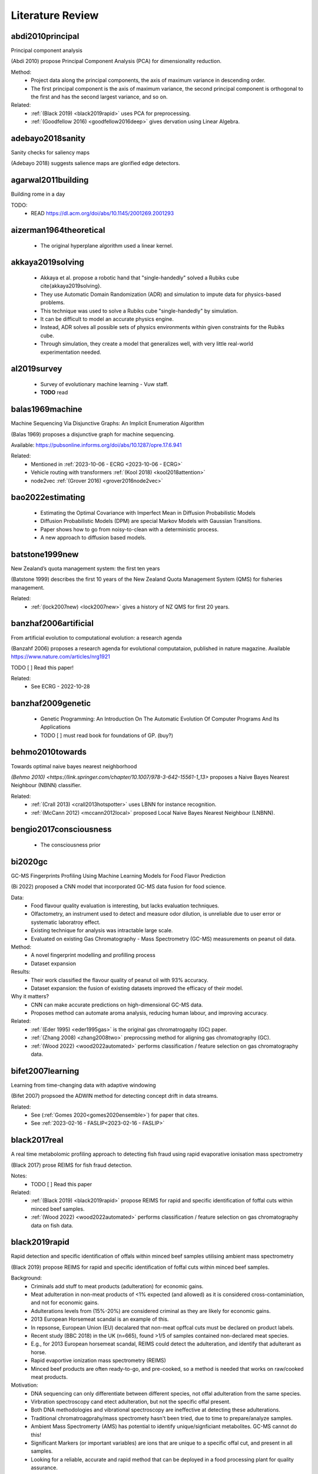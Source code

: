 .. _literature-review:

Literature Review
=================

abdi2010principal
-----------------
Principal component analysis 

(Abdi 2010) propose Principal Component Analysis (PCA) for dimensionality reduction. 

Method: 
    * Project data along the principal components, the axis of maximum variance in descending order. 
    * The first principal component is the axis of maximum variance, the second principal component is orthogonal to the first and has the second largest variance, and so on.

Related: 
    * :ref:`(Black 2019) <black2019rapid>` uses PCA for preprocessing. 
    * :ref:`(Goodfellow 2016) <goodfellow2016deep>` gives dervation using Linear Algebra. 

adebayo2018sanity
-----------------
Sanity checks for saliency maps

(Adebayo 2018) suggests salience maps are glorified edge detectors.

agarwal2011building
------------------
Building rome in a day

TODO:
    * READ https://dl.acm.org/doi/abs/10.1145/2001269.2001293

aizerman1964theoretical
-----------------------
    * The original hyperplane algorithm used a linear kernel.

akkaya2019solving
-----------------
    * Akkaya et al. propose a robotic hand that "single-handedly" solved a Rubiks cube \cite{akkaya2019solving}. 
    * They use Automatic Domain Randomization (ADR) and simulation to impute data for physics-based problems. 
    * This technique was used to solve a Rubiks cube "single-handedly" by simulation. 
    * It can be difficult to model an accurate physics engine.
    * Instead, ADR solves all possible sets of physics environments within given constraints for the Rubiks cube. 
    * Through simulation, they create a model that generalizes well, with very little real-world experimentation needed.

al2019survey
------------
    * Survey of evolutionary machine learning - Vuw staff. 
    * **TODO** read 

balas1969machine
----------------
Machine Sequencing Via Disjunctive Graphs: An Implicit Enumeration Algorithm

(Balas 1969) proposes a disjunctive graph for machine sequencing.

Available: https://pubsonline.informs.org/doi/abs/10.1287/opre.17.6.941

Related: 
    * Mentioned in :ref:`2023-10-06 - ECRG <2023-10-06 - ECRG>`
    * Vehicle routing with transformers :ref:`(Kool 2018) <kool2018attention>`
    * node2vec :ref:`(Grover 2016) <grover2016node2vec>`

bao2022estimating
-----------------
    * Estimating the Optimal Covariance with Imperfect Mean in Diffusion Probabilistic Models 
    * Diffusion Probabilistic Models (DPM) are special Markov Models with Gaussian Transitions. 
    * Paper shows how to go from noisy-to-clean with a deterministic process. 
    * A new approach to diffusion based models.

batstone1999new
---------------
New Zealand’s quota management system: the first ten years

(Batstone 1999) describes the first 10 years of the New Zealand Quota Management System (QMS) for fisheries management.

Related: 
    * :ref:`(lock2007new) <lock2007new>` gives a history of NZ QMS for first 20 years.

banzhaf2006artificial
---------------------
From artificial evolution to computational evolution: a research agenda

(Banzahf 2006) proposes a research agenda for evolutional computataion, published in nature magazine. Available https://www.nature.com/articles/nrg1921

TODO [ ] Read this paper! 

Related: 
    * See ECRG - 2022-10-28

banzhaf2009genetic
------------------
    * Genetic Programming: An Introduction On The Automatic Evolution Of Computer Programs And Its Applications
    * TODO [ ] must read book for foundations of GP. (buy?)

behmo2010towards
----------------
Towards optimal naive bayes nearest neighborhood

`(Behmo 2010) <https://link.springer.com/chapter/10.1007/978-3-642-15561-1_13>` proposes a Naive Bayes Nearest Neighbour (NBNN) classifier.

Related: 
    * :ref:`(Crall 2013) <crall2013hotspotter>` uses LBNN for instance recognition. 
    * :ref:`(McCann 2012) <mccann2012local>` proposed Local Naive Bayes Nearest Neighbour (LNBNN).

bengio2017consciousness
-----------------------
    * The consciousness prior

bi2020gc
--------
GC-MS Fingerprints Profiling Using Machine Learning Models for Food Flavor Prediction 

(Bi 2022) proposed a CNN model that incorporated GC-MS data fusion for food science.

Data: 
    * Food flavour quality evaluation is interesting, but lacks evaluation techniques. 
    * Olfactometry, an instrument used to detect and measure odor dilution, is unreliable due to user error or systematic laboratroy effect. 
    * Existing technique for analysis was intractable large scale.
    * Evaluated on existing Gas Chromatography - Mass Spectrometry (GC-MS) measurements on peanut oil data.
Method: 
    * A novel fingerprint modelling and profilling process 
    * Dataset expansion 
Results:
    * Their work classified the flavour quality of peanut oil with 93\% accuracy.
    * Dataset expansion: the fusion of existing datasets improved the efficacy of their model.
Why it matters? 
    * CNN can make accurate predictions on high-dimensional GC-MS data. 
    * Proposes method can automate aroma analysis, reducing human labour, and improving accuracy.

Related: 
    * :ref:`(Eder 1995) <eder1995gas>` is the original gas chromatrogaphy (GC) paper. 
    * :ref:`(Zhang 2008) <zhang2008two>` preprocssing method for aligning gas chromatography (GC).
    * :ref:`(Wood 2022) <wood2022automated>` performs classification / feature selection on gas chromatography data. 

bifet2007learning
-----------------
Learning from time-changing data with adaptive windowing

(Bifet 2007) propsoed the ADWIN method for detecting concept drift in data streams.

Related: 
    * See (:ref:`Gomes 2020<gomes2020ensemble>`) for paper that cites. 
    * See :ref:`2023-02-16 - FASLIP<2023-02-16 - FASLIP>`

black2017real
---------------
A real time metabolomic profiling approach to detecting fish fraud using rapid evaporative ionisation mass spectrometry

(Black 2017) prose REIMS for fish fraud detection.

Notes: 
    * TODO [ ] Read this paper 

Related: 
    * :ref:`(Black 2019) <black2019rapid>` propose REIMS for rapid and specific identification of foffal cuts within minced beef samples.
    * :ref:`(Wood 2022) <wood2022automated>` performs classification / feature selection on gas chromatography data on fish data. 

black2019rapid
--------------
Rapid detection and specific identification of offals within minced beef samples utilising ambient mass spectrometry

(Black 2019) propose REIMS for rapid and specific identification of foffal cuts within minced beef samples. 
    
Background: 
    * Criminals add stuff to meat products (adulteration) for economic gains. 
    * Meat adulteration in non-meat products of <1% expected (and allowed) as it is considered cross-contaminiation, and not for economic gains. 
    * Adulterations levels from (15%-20%) are considered criminal as they are likely for economic gains.
    * 2013 European Horsemeat scandal is an example of this. 
    * In repsonse, European Union (EU) decalared that non-meat opffcal cuts must be declared on product labels. 
    * Recent study (BBC 2018) in the UK (n=665), found >1/5 of samples contained non-declared meat species.
    * E.g., for 2013 European horsemeat scandal, REIMS could detect the adulteration, and identify that adulterant as horse.
    * Rapid evaportive ionization mass spectrometry (REIMS)
    * Minced beef products are often ready-to-go, and pre-cooked, so a method is needed that works on raw/cooked meat products. 

Motivation: 
    * DNA sequencing can only differentiate between different species, not offal adulteration from the same species. 
    * Virbration spectroscopy cand etect adulteration, but not the specific offal present. 
    * Both DNA methodologies and vibrational spectroscopy are ineffective at detecting these adulterations. 
    * Traditional chromatroagprahy/mass spectromety hasn't been tried, due to time to prepare/analyze samples. 
    * Ambient Mass Spectromerty (AMS) has potential to identify unique/signficiant metabolites. GC-MS cannot do this!
    * Significant Markers (or important variables) are ions that are unique to a specific offal cut, and present in all samples. 
    * Looking for a reliable, accurate and rapid method that can be deployed in a food processing plant for quality assurance. 
    * Looking for a model that can detect adulteration levels for criminal activity adulteration for economic gains.

Data: 
    * Cheap offal products can be addded to beef tissues when they are minced in food processing to cut corners and increase profits.
    * Minced beef (1 class) with alteration from beef brain, heart, kidney, large intestine and liver tissues (5 classes).
    * Outliers are hybrid spectra - a homogenous mix of beef and adulteration - at a given adulteration level (i.e. 20%, 10%, 5%, 1%). 
    * Pre-processing (before PCA-LDA):
        1. Prototpye abstract model builder 
        2. Masslynx pre-processing algorithms
        3. Background subtracted 
        4. Lockmass corrected 
        5. Normalized by TIC (total ion count) 
    * Post-processing (after PCA-LDA): 
        1. Mean-centered 
        2. Pareto scaled 
        3. Grouped by class 
    * Method facilitates real-time classification, with classification output prodived every second. 
    * METLIN metabolies databas, and LIPID MAPS can proved annotated lables for spectra. 

Method: 
    * They propose REIMS for detecting beef adulteration.
    * Metrics: 
        1. :math:`R^2` measures the variation in samples. 
        2. :math:`Q^2` measures the accuracy of classification of class. 
        3. RMSE-CV measure cross validated root means squared error. 
    * Feature Selection: 
        * Variable Importance Projection (VIP)
        * S-plots? 
    * Chemometric analysis (VIP + S-plots) of REIMS could detect unique/significant markers. 
    * Prinicapl component anaylsis linear discriminat anaylsis (PCA-LDA) (Abdi 2010) using orthogonal partial least squares discriminant analysis (OPLS-DA) (Boccard 2013).
    * PCA-LCA used for dimensionality reduction - classification, respectively. 
    * Detect outliers based on standard deviation outside 20 :math:`\sigma` of the mean for any class. 
    * They provide a very detailed description of their method from the chemistry side, including instruments and their settings. Good for reproducability and understanding.

Results: 
    * PCA/LDA (with manual hyper-parameter tuining) can effecitvely detect adulteration - i.e. cluster different classes within adulteration levels (i.e. 15-20%).
    * The adulteration levels were measured on raw/boiled minced beefs. 
    * Raw: brain (5%), heart (1-10%), kidney (1-5%), large intestincce (1-10%), liver (5-10%).
    * Beef and large intestine were too similar to detect outliers with PCA-LDA. Perhaps very similar tissue composition.
    * Within adulteration levels (i.e. 15-20%), their model can predict adulteration with perfect precision :math:`P(C|\hat{C}) = 1`, i.e., all predicted alduterations were correct.
    * Boiled: brain (5-10%), heart (1-10%), kidney (1-5%), large intestine (1-10%), live (5-10%). 
    * Boiled samples are harder to classify. More principle components were needed to correctly identify adularation for boiled samples. 

Why it matters? 
    * REIMS is a cheap and rapid method for detecting adulteration in minced beef in a factory setting. 
    * REIMS can detect both adulterations, and the specific adulteration present, superior to other methods.
    * Many meat products are pre-cooked, REIMS detects adulteration (at criminal levels) in raw/boiled meat. 
    * REIMS can provide a paradigm shift across many authenticity applications.  
    * (Black 2017) shows can be successfully applied to fish REIMS data.

Limitations: 
    * Basic dimensioanlity reduction techniques (PCA) were used. Future work should consider t-SNE. 
    * Basic sueprvised statistical models were (LDA, OPLS-DA) were used for classification. Future work should consider GANs, VAEs, Diffusion, CNNs. 
    * Potential for transfer learning (encorporate previously existing data) to improve performance for few-shot classification tasks. 

Related: 
    * :ref:`(Black 2017) <black2017real>` use REIMS for fish fraud detection. 
    * (BBC 2018) Recent study in the UK (n-665), found >1/5 of samples contained non-declared meat species. https://www.bbc.com/news/uk-45371852


blattmann2023align
------------------
Align your Latents: High-Resolution Video Synthesis with Latent Diffusion Models

Notes: 
    * NVIDIA Paper on text-to-video synthesis.
    * [Available] https://arxiv.org/abs/2304.08818
    * TODO [ ] Read

Background: 

Motivations: 

Data: 

Method: 

Results: 

Why it matters? 

Limitations:

Related: 
    * DDPM :ref:`(Ho 2020) <ho2020denoising>` was the original Denoising diffusion probabilistic models (DDPM)
    * DDIM :ref:`(Song 2020) <song2020denoising>` Denoising diffusion implicit models (DDIM), improved DDPM
    * Elucidating :ref:`(Karras 2022) <karras2022elucidating>` provided a concrete design space for LDM architectures. 

boccard2013consensus
--------------------
A consensus orthogonal partial least squares discriminant analysis (OPLS-DA) strategy for multiblock Omics data fusion

Notes: 
    * TODO [ ] Read 

Related: 
    * :ref:`(Black 2019) <black2019rapid>` use OPLS-DA for adulteration detection in minced beef.
    * :ref:`(Black 2017) <black2017real>` uses OPLS-DA for fish fraud detection. 

bourque2018ten
--------------
Ten things you should know about transposable elements

Related: 
    * Julie discussed this at ECRG - 2022-10-14 
    * :ref:`(Hof 2016) <hof2016industrial>` gives an example of tranposons affecting moths. 
    * :ref:`(Kulasekara 2014) <kulasekara2014transposon>` says changes passed to offspring. 

boser1992training
-----------------
    * Kernal trick for SVM.
    * These employ the kernel trick. 

breiman2017classification
-------------------------
Classification and Regression Trees 

(Breiman 2017) is the book on CART.

Available: https://www.taylorfrancis.com/books/mono/10.1201/9781315139470/classification-regression-trees-leo-breiman-jerome-friedman-olshen-charles-stone

Background: 
    * Book orginally published in 1984
    * decision trees are an algorithm that only contains conditional control statements, i.e. if-else statements.
    * The acronym is Classification and Regression Trees (CART).
    * In 1984, Breiman et al \cite{breiman2017classification} proposed . 
    The classification task predicts the class label an instance is most likely to belong to. 
    
Representation: 
    * CART uses a tree-based structure of both nodes, branches and leaves. 
    * The nodes are where decisions are made, branches give the outcome of those decisions, and leaves give the predicted class label.

Method: 
    * The algorithm uses a greedy approach to build the tree.
    * It evaluates all possible splits and selects the one that best reduces the impurity of the resulting subsets.
    * It splits at the feature that is the best splitting point.
    * CART continues to split until a stopping rule is met, or no further best splits are available.
    * For classification, Gini impurity is the splitting criterion. 
    * The lower the Gini impurity, the more pure a subset is. 
    * For regression, the residual reduction is the splitting criterion. 
    * The lower the residual reduction, the better fit the model is to the data. 
    * Pruning: to prevent overfitting of the data, pruning can remove branches that do not improve the model's performance.
    * Cost complexity and information gain pruning are two popular techniques.

Applications: 
.. epigraph::
    In 1977-1978 and again in 1981, the EPA funded projects for the construction of classification trees to recognize the presence of certain elements in compounds through the examination of their mass spectra. The EPA, as part of its regulatory function, collects numerous samples of air and water containing unknown cdompounds and tries to determine the presence of toxic substances. According to McLafferty: "The fragment ions indicate the pieces of which the molecule is composed, and the interpreter attempts to deduce how these pieces fit together in the original molecular structure. In such correlations have been achieved for the spectra of a variety of complex molecules." The critical element of the bromine tree was the construction of a set of questions designed to recognize bromine hallmarks. If bromine occurs in combination with chlorine, then since chlorine (weight 35) has an isotope of weight 37 that occurs 24.5 percent of the time, there is a different theoretical ratio vector.

    -- Mass Spectra Classification

Related: 
    * :ref:`(Von 1986) <von1986decision>` is another decision tree paper from the 80s.
    * Geeks for Geeks https://www.geeksforgeeks.org/cart-classification-and-regression-tree-in-machine-learning/

brewer2006brown
---------------
    * Flashbuld memories - recollections that seem vivid and clear, so we take them to be accurate. 
    * Most likely occur for distinct stronly positive or negative emotional events. 
    * Weddings, Funerals, Deaths, Tragedy, Violence. 
    * We are more likely to be confident these are correct.
    * But our memory is shit, so we often re-write and incorrectly recall these events. 
    * The distinictness of flashbulb memories, does help recall them longer, but does not guarantee correctness. 

bridle1989training
------------------
Training stochastic model recognition algorithms as networks can lead to maximum mutual information estimation of parameters

(Bridle 1989) is the first paper to mention "softmax" in neural networks.

Related: 
    * According to StackExchange, this is the original "softmax" paper for neural networks https://ai.stackexchange.com/questions/22426/which-paper-introduced-the-term-softmax

brochu2010tutorial
------------------
A Tutorial on Bayesian Optimization of Expensive Cost Functions, with Application to Active User Modeling and Hierarchical Reinforcement Learning

(Brochu 2010) is useful for Gaussian Processes, predictions with confidence intervals, or uncertainty thresholds.

Notes: 
    * A Tutorial on Bayesian Optimization of Expensive Cost Functions
    * Application: 
        1. Active User Modeling 
        2. Hierarchical Reinforcement Learning
    * Covers the theory and intuition behind Bayesian optimization
    
bromley1993signatured
---------------------
Signature verification using a" siamese" time delay neural network

(Bromley 1993), from LeCun's lab, proposes Siamese Neural Networks, a contrastive learning technique, for signature verification.

Task: 
    * Signature verification
    * Pair-wise comparison of signatures.
    * Given: 
        * Reference - a genuine signature 
        * Query - a signature to be verified.
    * Determine if query is a genuine signature

Data:  
    * Signature verification.
    * Eliminate redundancies - forgeries must attempt to copy a genuine signature.
    * Genuine signatures have between 80% to 120% of the original strokes of the reference signature.
    * Note: 120% implies a signature with a few more strokes than the reference is still considered genuine.
    * 219 people signed between 10 and 20 signatures each, 145 signed genuines, 74 signed forgeries. 
    * Few-shot learning - A person must have signed at least 6 genuine signatures or forgeries. 

Method:
    * Siamese network - two identical networks, with shared weights.
    * The two networks are fed the reference and query signatures.
    * Euclidean distance between the two networks is used to determine if the query is genuine.
    * A form of contrastive learning. 

Results: 
    * Best performance was obtained with Network 4. With the threshold set to detect 80% of forgeries, 95.5% of genuine signatures were detected (24 signatures rejected).
    * Performance could be improved to 97.0% genuine signatures detected (13 rejected) by removing all first and second signature from the test set 2. 
    * For 9 of the remaining 13 rejected signatures pen up trajectories differed from the person's typical signature.

Why it matters? 
    * Siamese networks are a form of contrastive learning.
    * Contrastive learning is a form of self-supervised learning.
    * Contastrive learning is an efficient technique for few-shot learning.

Limitations: 
    * "Another cause of error came from a few people who seemed unable to sign consistently and would miss out letters or add new strokes to their signature."
    * The authors note that the performance of the system is limited by the quality of the signatures. 

Applications: 
    * (Bromley 1993) was a proof-of-concept for the signature verification system.
    * It worked equally well for American, European and Chinese signatures. 
    * A field trial needed before it could be deployed in a real-world setting.

Related: 
    * :ref:`(Zhu 2020) <zhu2020masked>` uses Siamese networks for malware detection. 
    * :ref:`(Jing 2020) <jing2022masked>` propose masked siamese networks. 

brosnan2003monkeys
------------------
Monkeys reject unequal pay

(Brosnan 2003), in parntership with Frans de Waal, show that monkeys reject unequal pay.

Notes: 
    * Monkeys are given a simple task with a reward.
    * One monkey is given plain cucumbers, the other is given grapes.
    * The monkey that is given cucumbers goes bananas over the inequity.
    * Repeat experiments where both monkeys are given cucumbers, show no reaction.

Related: 
    * :ref:`(Lex 2022) <lex2022noam>` fairness lead to self-destructive behaviour for retribution in the game of diplomacy.
    * :ref:`(Brown 2022) <brown2022human>` shows that AI can beat humans at diplomacy.

brown2012conditional
--------------------
    * Conditional likelihood maximisation: a unifying framework for information theoretic feature selection
    * Generalized model for information based feature selection methods. 
    * These models generazlize to iterative maximizers of conditional likelihood. 

brown2018superhuman
-------------------
Superhuman AI for heads-up no-limit poker: Libratus beats top professionals

(Brown 2018) shows that AI can beat humans at poker.

Libratus: Brown was also a lead researcher on the Libratus project, which developed an AI system that was able to consistently beat human professionals at two-player no-limit Texas hold 'em poker. 

The research paper describing Libratus was published in the journal Science in 2017 and can be found here: https://www.science.org/doi/full/10.1126/science.aao1733

Related:
    * :ref:`(Lex 2022) <lex2022noam>` interviews Noam Brown, the author of this paper.
    * :ref:`(Brown 2019) <brown2019superhuman>` shows that AI can beat humans at poker.
    * :ref:`(Brown 2022) <brown2022human>` shows that AI can beat humans at diplomacy.
    * :ref:`(Morvavvcik 2017) <moravvcik2017deepstack>` DeepStack beats humans at heads-up no-limit Texas hold 'em poker.

brown2019superhuman
-------------------
Superhuman AI for multiplayer poker

(Brown 2019) shows that AI can beat humans at poker.

Brown was one of the lead researchers on the Pluribus project, which developed a new type of AI system that was able to consistently beat human professionals at six-player no-limit Texas hold 'em poker. 

The research paper describing Pluribus was published in the journal Science in 2019 and can be found here: https://www.science.org/doi/full/10.1126/science.aay2400

Related: 
    * :ref:`(Lex 2022) <lex2022noam>` interviews Noam Brown, the author of this paper.
    * :ref:`(Brown 2018) <brown2018superhuman>` shows that AI can beat humans at poker.
    * :ref:`(Brown 2022) <brown2022human>` shows that AI can beat humans at diplomacy.
    * :ref:`(Morvavvcik 2017) <moravvcik2017deepstack>` DeepStack beats humans at heads-up no-limit Texas hold 'em poker.

brown2020language
-----------------
Language Models are Few-Shot Learners

Notes: 
    * Scaling up language models greatly improves task-agnostic, few-shot performance
    * tasks: NLP datasets, including translation, question-answering, and cloze tasks
    * tasks with on-the-fly reasoning or domain adaptation: unscrambling words, using a novel word in a sentence, or performing 3-digit arithmetic.
    * GPT can produce convincing fake news articles that humans struggle to spot.

Related: 
    * :ref:`(Dong 2022) <dong2022survey>` suvery paper on ICL 
    * :ref:`2023-02-22 - Deep Learning  <2023-02-22 - Deep Learning >` discusses this. 

brown2022human
--------------
Human-level play in the game of Diplomacy by combining language models with strategic reasoning.

(Brown 2022) shows that AI can beat humans at diplomacy.

Cicero: Brown co-created an AI system that can strategically out-negotiate humans using natural language in a popular board game called diplomacy which is a war game that emphasizes negotiation.

The research paper describing Pluribus was published in the journal Science in 2019 and can be found here: https://www.science.org/doi/10.1126/science.ade9097

Related: 
    * :ref:`(Lex 2022) <lex2022noam>` interviews Noam Brown, the author of this paper.
    * :ref:`(Brown 2018) <brown2018superhuman>` shows that AI can beat humans at poker.
    * :ref:`(Brown 2019) <brown2019superhuman>` shows that AI can beat humans at poker.
    * :ref:`(Brosnan 2003) <brosnan2003monkeys>` shows monkeys reject unequal pay.

brownlee2016gentle
----------------------
Gentle Introduction to the Bias-Variance Trade-Off in Machine Learning

(Brownlee 2016) shows "[s]upervised learning can be best understood through the lens of the bias-variance tradeoff." 

Available here https://machinelearningmastery.com/gentle-introduction-to-the-bias-variance-trade-off-in-machine-learning/

Notes:
    * The goal of supervised learning is to find the best estimate function (:math:`f`) for the output variable (:math:`y`) given the input data (:math:`x`) - often referred to as the target function. 
    * Bias are simplfying assumtions made by the model to make the target function easier to learn. 
    * Bias E.g.
        * Low-bias: DT, KNN, SVM 
        * High-bias: LDA, Linear/Logistic Regression 
    * Variance is the amount that the estiamte of the target function will change if different training data were used. 
    * Variance E.g.
        * Low-variance: LDA, Linear/Logistic Regression
        * High-variance: DT, KNN, SVM
    * Trend (often):
        * Linear models will have high-bias low-variance 
        * Non-linear models will have low-bias high-variance 
    * Trade-off E.g.
        * The KNN has low-bais high-variance, tradeoff can be changed by increasing :math:`k` (which increases the number of neighbors that contribute t the prediction), increases the bias of the model. 
        * The SVM has low-bias high-variance, increasing C parameter (influences the number of violations of the margin allowed) increases bias, but decreases variance
    * The parameterisation of ML algorithms is often a battle to balnce out bias and variance. 

Related: 
    * See :ref:`(Cortes 1995) <cortes1995support>` for SVM. 
    * See :ref:`(Fix 1989) <fix1989discriminatory>` for KNN.
    * See :ref:`(Loh 2011) <loh2011classification>` for DT.
    * See (:ref:`Black 2017 <black2017real>`, :ref:`Black 2019 <black2019rapid>`, :ref:`Boccard 2013 <boccard2013consensus>`) that use LDA.

brudigam2021gaussian
--------------------
Gaussian Process-based Stochastic Model Predictive Control for Overtaking in Autonomous Racing

(Brudigam) uses Gaussain Processes in Reinforcement Learning to design controllers for race cars to overtake. 
    
Related:
    * See :ref:`2022-07-20 - Deep Learning<2022-07-20 - Deep Learning>` where Hayden Dyne discusses this paper. 
    * See :ref:`(Codevilla 2018) <codevilla2018end>`, another racing paper, for RL drifiting controller.

cai2020high 
-----------
    * End-to-end driving via conditional imitation learning. 
    * Model-free reinforcement learning - does not rely on human understanding of world and design controllers. 
    * Human driver is the trajectory with is the goal, uses a professional driver playing the game with a steering wheel. 
    * Model performs on different track difficulties. 
    * Reward function is scaled by velocity, so faster lap times are rewarded. 
    * Works for 4 different kinds of vehicles, although the truck struggles to achieve same performance as lighter ones. 

chase1973perception
-------------------
    * Domain expertise allows people to build meaningful schema to represent patterns.
    * Expert chess players recall 16 pieces, intermeidate 8, novice 4 when arranged in meaninful positions. 
    * Recall was consistant for levels of expertise on nonsense chess boards. 
    * Our mental schemas for encoding patterns break on noise (unseen data). 

chen2019deep
------------
    * Deep reasoning networks: Thinking fast and slow
    * System 1 and System 2 thinking. 

chen2020deep
------------
A deep learning method for bearing fault diagnosis based on cyclic spectral coherence and convolutional neural networks

(Chen 2022) propose a Cyclic Spectral Coherence (CsCoh) + Convolutional Neural Networks (CNNs) for rolling element fault diagnosis. 

Data: 
    * The domain is rolling element fault diagnosis - i.e. ball bearings in a factory setting. 
    * A rotating bearing will modulate (go up and down) in ptich in a non-periodic manner, this is a telltale sign of a faulty ball bearing. 

Method: 
    * Combine CsCoh + CNNs for fault diagnosis of rotating elements in a factory. 
    * Cyclic Speherical Coherence (CsCoh) is used to preprocess virbation signals, estimated by the fourier transform of Cyclic ACF (see paper for derivation). 
    * Group Normalization (GN) is developed to reduce the internal covariant shift by data distribution discrepency, extends applications of the algorithm to real industrial environments. 

Results: 
    * Their proposed method improves classification performance, >95% accuracy needed for use in real-world. 
    * CsCoh proivde superior dsciminate feature representations for bearing health statuses under varying conditions. 
    * Group Normalization increases robustness for data from differenet domains (with different data distributions). 

Why it matters? 
    * Garbage-in-garbage out - Preprocessing can dramatically improve the performance of a CNN.
    * Group Normalization makes the method robust, and applicable to out-of-distribution data from unseen domains. 
    * Detecting faults in ball bearings is crucial for safety, automation, and efficiency in factories.

Related : 
    * See :ref:`2022-10-12 - Deep Learning<2022-10-12 - Deep Learning>` for more. 

chen2019looks
-------------
This looks like that: deep learning for interpretable image recognition

(Chen 2019) forces a deep neural network to use a reasoning process in a human-understandable way. 

Method:     
    * (Chen 2019) forces a deep neural network to use a reasoning process in a human-understandable way. 
    * But while the model's predictions can be explained easily to humans, the parameters of that model remain black-box, an utter mystery.
    * Add a prototype layer to neural networks to for interpretable models for black-box nets. 

chen2021evaluating
------------------
    * 70% accuracy for basic DSA problems. 
    * Can't solve more difficult problems - doesn't optimize solutions for performance. 
    * CoPilot outperforms other state-of-the-art NLP code generation models. 
    * Requires "fine-tuning", supervised human intervention to hint towards correct answer. 

chen2022deep
------------
A deep reinforcement learning framework based on an attention mechanism and disjunctive graph embedding for the job-shop scheduling problem

(Chen 2022) propose Disjunctive Graph Embedded Recurrent Decoding Transformer (DGERD).

Available: https://arxiv.org/abs/1301.3781

Task: 
    * Job shop scheduling:
        * Job shop sechduling refers to the allocation of resrouces, such as machines and operators, subject to certrain constraints. 
        * It  inovles determing order and timing of a set of jobs to be processed.
        * Goal of optimizing one (or more) objective(s), such as minimizing completion time, minimzing delays, or maximizing resource utilization.

Limitations: 
    * Human designed heuristics rely on domain exerptise, and are often sub-optimal. They are static, and cannot adapt to changing conditions.
    * Traditional deep reinforcement learning (DRL) have fixed input size, and fixed parameterization (architecture) that do not generalize well to other problems. 

Method:
    * The job shop scheduling problem can be represneted as a disjunctive graph :ref:`(Balas 1969) <balas1969machine>`.
    * Routing problems can be solved with attention-based representations :ref:`(Kool 2018) <kool2018attention>`.
    * Node2vec :ref:`(Grover 2016) <grover2016node2vec>` is a technique for learning low-dimensional representations of nodes in a graph.
    * Word2vec :ref:`(Mikolov 2013) <mikolov2013efficient>` is a technique for learning low-dimensional representations of words in a corpus.

Related: 
    * Presented at :ref:`2023-10-06 - ECRG <2023-10-06 - ECRG>`
    * node2vec :ref:`(Grover 2016) <grover2016node2vec>`
    * Attention for routing problems :ref:`(Kool 2018) <kool2018attention>`
    * Disjunctive graphs :ref:`(Balas 1969) <balas1969machine>`
    * Attention mechanisms :ref:`(Vaswani 2017) <vaswani2017attention>`
    * Word2vec :ref:`(Mikolov 2013) <mikolov2013efficient>`

Results: 
    * Performs worse than state-of-the-art methods for smaller problems. 
    * Outperforms state-of-the-art methods on on larger problems.
    * Requires re-training for each new problem.
    * GP approaches are competitive with DRL approaches.

chevalier2018babyai
-------------------
    * Babyai: A platform to study the sample efficiency of grounded language learning

codevilla2018end 
----------------
    * High-speed autonomous drifting with deep reinforcement learning. 
    * Far easier to use real-world data on driving that has already been collected than generate simulation data. 
    * Data augmentation used to help network generalize to new scenarios and edge cases not in the training data. 

Related: 
    * See :ref:`(Brudigam 2021) <brudigam2021gaussian>`, another racing paper, for RL overtaking controller. 
    * See :ref:`2022-07-20 - Deep Learning<2022-07-20 - Deep Learning>` where Hayden Dyne discusses this paper. 

cortes1995support
-----------------
    * Cortes and Vapnik proposed the Support Vector Machine (SVM).
    * This model creates a hyperplane that can draw distinct class boundaries between classes.
    * We call these class boundaries the support vectors.
    * We are performing multi-class classification, so it used a one-vs-all approach \cite{sklearn2021feature}.
    * This creates a divide between one class and the rest, then repeats for the other classes.

couillet2022submerged
---------------------
The submerged part of the AI-Ceberg [Perspectives]

(Couillet 2022) provide a critize of AI based on its sustainability and environmental impacts on the planet. 

TODO [ ] Read this paper. 

Related: 
    * See :ref:`2022-11-09 - Deep Learning<2022-11-09 - Deep Learning>`

crall2013hotspotter
-------------------
HotSpotter — Patterned species instance recognition

`(Crall 2013)<https://ieeexplore.ieee.org/abstract/document/6475023>`__ is an instance recognition computer vision paper. 

Purpose: 
    HotSpotter a model to recognize instances based on their unique spots. 
    
Dataset: 
    * This is a species invariant model, that differentiates between dissimilar species, e.g. zebras, giraffes, leopards, and lionfish. Fish and mammals are dissimilar but share spots. 

Method:
    * Local Naive Bayes Nearest Neighbours (:BNN)

Limitations: 
    * relatively dated paper, 2012 paper \cite{mccann2012local} that proposed \acrfull{LNBNN}, 
    * an extension of \acrfull{NBNN} \cite{behmo2010towards}. 
    * where "only the classes represented in the local neighborhood of a descriptor contribute significantly and reliabl to their posterior probability estimates". 
    * The authors admit {LNBNN, did not beat state-of-the-art methods such as feature pyramid networks :ref:`(Lin 2017) <lin2017feature>`, which rely on local soft assignment and max pooling operators. Convolutions and max-pooling are utilized in CNNs \cite{lecun1989backpropagation}, a powerful model for computer vision-related tasks. Which with advancements in hardware, and the lifting of the AI winter, are efficient to train at scale using GPUs. Since then, a a plethor of CNN-based architectures dominate computer-vision tasks:
    
Related: 
     * While images are far from rapid mass spectrometry data, this research aims to perform a similar task, by providing a species-invariant model that differentiates between dissimilar species of fish, e.g. whitefish and oily fish, based on their unique chemical compositions.
     * See :ref:`(Lecun 1989) <lecun1989backpropagation>` for original CNN paper.
     * Local Naive Bayes Nearest Neighrbour (LNBNN) :ref:`(Behmo 2010) <behmo2010towards>`
     * Naive Bayes Nearest Neighbour (NBNN) :ref:`(McCann 2012) <mccann2012local>`

craik1972levels
---------------
    * Levels of processing: A framework for memory research. 
    * Elaborative rehearsal requires deeper processing than maintainence rehearsal. 

craik1975depth
---------------
    * Deeper processing, semantic over structural or phonetic, better. 
    * Depth processing increased later recognition of words in a list. 
    * Annecodte, study: skim-read vs. thoughtful reading. 

da2018evolutionary
------------------
    * Evolutionary Computation Approaches to Web Service Composition. 
    * Service composition is an NP-hard combinatorial problem - local search via heuristic is needed. 
    * Optimizes fitness as multi-objective function of correctness and exectution time. 
    * Graph building algorithm that uses evolutionary techniques, mutation and crossover. 
    * Don't reinvet the wheel, encourage reuse of existing services. 

dawkins1995evolved
-------------------
The Evolved Imagination: Animals as models of their world

(Dawkins 1995) proposed animals are models of their world. 

Available https://richarddawkins.net/1995/09/the-evolved-imagination-animals-as-models-of-their-world-2/ 

Related: 
    * See Wolfgang's talk at 2022-10-28 - ECRG , GP as a model of a discrete fitness landscape. 
    * See 12:18 from "Psychedlics, Consciosness, and AI \| Richard Dawkins \| #256" https://youtu.be/HbGoUwmqIEQ?t=738

devlin2018bert
--------------
Bert: Pre-training of deep bidirectional transformers for language understanding

Available: https://arxiv.org/abs/1810.04805

BERT is a bidrectionanal transformer model proposed by google. 

Related: 
    * :ref:`2023-02-22 - Deep Learning <2023-02-22 - Deep Learning >` discussed here. 
    * :ref:`(Vaswani 2017) <vaswani2017attention>` attention paper

di2019survey
------------
    * A survey on gans for anomaly detection
    * Generative Adversarial Networks (GANs) can be used for anomoly detection. 
    * We build an latent representation of the expected data from nominal samples. 
    * Then measure the reconstruction error between the latent representation and the anomoly.
    * If the reconstruction error is unusually high, then the anomoly is detected.
    * If the reconstruction error is low, then it is likely a nominal sample.
    * Compute the error between the model's original input and output. The sample represents an anomoly if the error exceeds a predefined threshold (Bnomial 2022).
    * Medium article https://medium.com/analytics-vidhya/anomaly-detection-using-generative-adversarial-networks-gan-ca433f2ac287 
    * TODO [ ] - READ     

Related: 
    * :ref:`(Goodfellow 2014) <goodfellow2014generative>` proposed Generative Adversarial Networks (GANs). 
    * See (Goodfellow 2016) Chapter 20, pg. 690, 20.10.4 Generative Adversarial Networks https://www.deeplearningbook.org/contents/generative_models.html

ding2005minimum
---------------
Minimum Redudancy Featyre Selection from MicroArray Gene Expression Data. 

(Ding 2005) is the original Minimum Redundancy - Maximum Relevance (MRMR) paper. 
    
Related: 
    * See :ref:`(Zhao 2019) <zhao2019maximum>` for more recent Uber paper.

do2008expectation
-----------------
What is the expectation maximization algorithm?

(Do 2008) is a nature paper that explains the EM algorithm.

Related:
    * See 2023-02-03 - ECRG where Jiabin uses EM. 

domingos2015master
-----------------
The Master Algorithm: How the Quest for the Ultimate Learning Machine Will Remake Our World

(Domingos 2015) gives a broad introduction for beginners to Artificial Intelligence.

Related: 
    * See :ref:`2023-02-02 - FASLIP<2023-02-02 - FASLIP>`


dong2022survey
--------------
A survey for in-context learning

Available: https://arxiv.org/pdf/2301.00234.pdf

Notes: 
    * Mechanisms for in-context learning (ICL) are unclear 
    * Paradigm for training-free learning. 
    * In-context, learn a new task when presented with a demonstration, without any further optimiztion.
    * Few-shot ICL is possible with a large enough corpus of text and sufficient model complexity.
    * ICL is where a language model can learn a task from a few examples without any further fine-tuning.
    * Tasks are often specified in the text, e.g. a textbook may contain word problems with answers.
    * A task-specific language model can be conditioned to perform a certain task, for example answering word problems.
    * Arbitrary tasks could be learnt by scaling up models and training on a very large corpus - more data and parameters improves task-agnostic performance.
    * While the mechanisms of in context-learning `(Dong 2022) <dong2022survey>` are a mystery, :ref:`(Brown 2020) <brown2020language>` shows that scaling up language models improves task-agnostic few-shot performance.
    * ICL is an "emergent property" of LLMs (airquotes as term is controversial)

Related: 
    * OpenAI GPT-3 
    * :ref:`(Brown 2020) <brown2020language>` LLMs are few shot learners papers 


ecoffet2021first
----------------
First return, then explore

(Ecoffet 2021) propose an RL agent that remembers promising states and returning to such states before intentionally exploring.

Related:
    * See 2022-12-05 - AJCAI #01

eder1995gas
-----------
    * Gas chromatography (GC) is a method that can identify chemicial structures in these fish oils.
    * This produces high-dimensional low sample size data from the fish oils.
    * Chemists compare a given sample to a reference sample to determine what chemicals are present.
    * The existing analytical techniques to perform these tasks are time-consuming and laborious.

eiben2015evolutionary
---------------------
    * From evolutionary computation to the evolution of things - Nature review article.
    * X-band antenneas for NASA Space Technology 5 (ST5) spacecraft 
        * Evolutionary-algorithm based aaporach discovered effective antennea esigns. 
        * Also could adjust designs quckly when requirements changed .
        * One of these antennas was deployed, the first computer evolved hardware in space. 
    * EC has an advantage over manual design.
    * Similar to model-free in reinforcement learning (Cai 2020 - cai2020high, Codevilla 2018 - codevilla2018end)
    * State-of-the-art protein structure prediction 
        * Design an algorithm do develop complex energy functions with genetic programming. 
        * EC great at exploring intractibly large combinatorial search spaces with high evaluation cost. 
    * EC have seperation of concerns, phenotype seperate from fitness, good modularity.
    * EC makes no implicit assumptions about the problem.
    * Trends
        * Automated design and tuning of evolutionary algorithms. 
        * Using surrogate models. 
        * Handiling many objectives 
        * Generative and developmental representations.
    * Crazy futurist ideas for this field, evolutionary factories, artificial bio-silica life, etc... 

eich1975state
-------------
    * State-dependent accessibility of retrieval cues in retneion of categorized list. 
    * Subjects are asked to recall a list of words with and without the influence of marajuana. 
    * Subjects who learn something high, are more likely to retrieve that information high.
    * People can not recall their drug-induced experience easily when they sober up. 

emrah2022imbalance
------------------
An imbalance-aware nuclei segmentation methodology for H&E stained histopathology images
  
(Emrah 2022) proposes a novel nuclei segmentation method for cancer diagnosis in histopathology images.

Available: https://www.sciencedirect.com/science/article/pii/S1746809423001532

Related: 
    * Author discussed in FASLIP at :ref:`2023-11-30 FASLIP <2023-11-30 FASLIP>`
    * Nuclei segmentation dataset :ref:`(Kumar 2019) <kumar2019multi>`'
    * Dice pixel classification layer :ref:`(Shaukat 2022) <shaukat2022state>`

espeholt2022deep
----------------
Deep learning for twelve hour precipitation forecasts

(Espeholt 2022) prepose MetNet-2 that can outperform SOTA for 12 hour precipitation forecasts.

Notes: 
    * TODO read 

eyesenck1980effects
-------------------
    * Effects of processing depth, distinctiveness, and word frequency on retention. 
    * In general distinct stimuli are better remembered than non-distinct ones. 
    * We are more likely to remember things that are out of the blue, or that have a personal connection to us. 

fawzi2022discovering 
--------------------
    * Discovering faster matrix multiplication algorithms with reinforcement learning 
    * Deep Mind - AlphaTensor 
    * Improves Strassman's algorithm for 4x4 matrix multiplication for first time in 50 years.
    * Matrix multiplication is the bedrock of deep learning. 
    * Fast matrix multplication can lead to exponential speedups in deep learning.
    * TODO [ ] - Read this paper 

fahy2009update
--------------
Update of the LIPID MAPS comprehensive classification system for lipids1

Def. lipidomics
    Lipidomics is the study of reaction pathways involved in lipid metabolism within biological systems. The lipidome consists of the lipid profile of a particular sample such as cell, tissue or organism, which can be integrated as a metabolome sub-set

Related: 
    * See Propsoal, lipidomics definition used in glossary.

fix1989discriminatory
---------------------
    * K-nearest neighbours (KNN).

fukushima1982neocognitron
-------------------------
    * Rectified Linear Unit (ReLu) paper. 
    * Activation function for neural networks. 
    * Shares nice properties of linear function. chen2019looks
    * But allows for non-linearities to be captured. 

galanakis2019saving
-------------------
    * Saving Food, 2019, has a chapter on Fish Waste. 
    * 60% of treated fish biomass is discarded as waste. 
    * This can be repuprosed as fish oil (e.g. Omega 3), or fish meal (e.g. animal feed). 
    * Their are a range of other products, such as Geltain, Petpitides, Proteins. 
    * Sustainable fish processing would repurpose the fish waste. 

garnelo2018conditional
----------------------
    * Conditional Neural Processes. 
    * Combine Bayesian optimizationa and Neural Networks. 
    * Use Gaussian Processes (GP) to approximate functions within reasonable confidence. 
    * Neural network, encoder-decoder GAN-like architecture to perform ML tasks. 

gencoglu2019hark
----------------
    * HARK Side of Deep Learning--From Grad Student Descent to Automated Machine Learning
    * Grad Student Descent 
    * **TODO** read this! 

glorot2010understanding
-----------------------
Understanding the difficulty of training deep feedforward neural networks

(Glorot 2010) is the original paper on Xavier initialization.

Available: http://proceedings.mlr.press/v9/glorot10a

Related: 
    * Pytorch: https://pytorch.org/cppdocs/api/function_namespacetorch_1_1nn_1_1init_1ace282f75916a862c9678343dfd4d5ffe.html


girshick2014rich
----------------
    * Rich feature hierarchies for accurate object detection and semantic segmentation 
    * R-CNNs, Region-based Convolutional Neural Networks.
    * Combine region proposals and CNNs. 
    * See :ref:`2022-10-06 - FASLIP<2022-10-06 - FASLIP>` for more details.

godden1975context
-----------------
    * Context-dependent memory in two natural environments: On land and underwater. 
    * Scuba divers who learn lists of words underwater, best recalled them underwater. 
    * Same true for words learnt on land. 
    * Recall accuracy depends on similarity of context in sensory information. 

gomes2020ensemble
-----------------
On ensemble techniques for data stream regression

(Gomes 2020) talks about ADR-Reg in data stream mining

Related: 
    * See (:ref:`Mouss 2004<mouss2004test>`) for Page-Hinkley method for drift detection.
    * See (:ref:`Bifet 2007<bifet2007learning>`) for ADWIN drift detection algorithm.
    * See :ref:`2023-02-16 - FASLIP<2023-02-16 - FASLIP>` where ADR-Reg is mentioned.

gonick2012cartoon
-----------------
The cartoon guide to calculus

(Gonick 2012) is a great book for learning calculus with heaps of pictures.

"Any equation that caontains derivities [...] is called a differential equation."

Notes: 
    * A differential equation is an queation that contains a derivite. 
    * Examples of differential equations include Newton's second law, hookes law (or the spring equation). 
    * Newton's second law states that a froce is equal to the mass of an object multiplied by its acceleration, :math:`F = ma`
    * We can express accelaration as the first-order derivite of velocity :math:`\frac{d}{dt}(v)`.
    * Therefore we can give Newton's second as, :math:`f = \frac{d}{dt}(mv)`.
    * This is an example of a differential equation (DE). 
    * Hookes law, which can be derived from newtons first law (describing inertia) can be given as, 
    :math:`x''(t)=\frac{k}{m} x(t)` 
    or 
    :math:`F = kx`
    * That is the second-order derivitive can be expressed as a function of itself multiplied by a constant. 

Related:
    * See 2022-10-31 - Guest Speaker

goodfellow2016deep
------------------
Deep Learning 

Available: https://www.deeplearningbook.org/

goodfellow2014generative
------------------------
Generative adversarial networks

(Goodfellow 2014) is the original paper on GANs, a deep learning technique for generating new data, based of a game theoretic approach with discriminator and generator networks.

Related: 
    * See 2022-10-26 Deep Learning 
    * :ref:`(Di 2019) <di2019survey>` for a survey on GANs for anomaly detection.
    * See :ref:`(Goodfellow 2016) <goodfellow2016deep>` Chapter 20, pg. 690, 20.10.4 Generative Adversarial Networks https://www.deeplearningbook.org/contents/generative_models.html

goodman2020weighting
--------------------
Weighting NTBEA for game AI optimisation

Related: 
    * :ref:`(Volz 2018) <volz2018evolving>` same author evolves mario levels using EAs on GAN latent spaces. 
    * :ref:`(Perez 2019) <perez2019analysis>` same author uses RHEA to design Game AI for ponnerman. 

grcic2021densly
---------------
Densely connected normalizing flows

Available:
    * https://proceedings.neurips.cc/paper/2021/hash/c950cde9b3f83f41721788e3315a14a3-Abstract.html

Notes: 
    * Normalizing flows are bijective mappings between input and latent representations with a fully factoritzed distribution. 
    * Normalizing flows (NF) are attrictive due to exact likelihood evaluation and efficient sampling. 
    * However their effective capacity is often insuffiencet since bijectivity constraints limit the model width. 
    * The proposed method addresses this limitation by incrementally padding intermediate representations with noise. Precondition noise in accordance with previous invertible units, coined "cross-unit coupling".
    * Their invertible glow0like, modules increase the expressivity by fusing a densely connected block with NYstron self-attention. 
    * They refer to their proposed achitecture as DenseFlwo, since both cross-unit and intra-module couplings rely on dense connectivity. 
    * Experiments show significant improvements due to prposed contributions and reveal state-of-the-art density estimation under moderate computing budgets. 

grover2016node2vec
------------------
node2vec: Scalable Feature Learning for Networks

(Grover 2016) is a paper on node2vec, a method for learning low-dimensional representations of nodes in a graph.

Available: https://dl.acm.org/doi/abs/10.1145/2939672.2939754

Related: 
    * Mentioned in :ref:`2023-10-06 - ECRG <2023-10-06 - ECRG>`

handa2006robust
---------------
Robust route optimization for gritting/salting trucks: A CERCIA experience

(Hand 2006) use evolutionary computation for route optimization for gritting trucks. 

Related: 
    * :ref:`(Li 2002) <li2002novel>` use evolutionary computation to solve differentiral equations for deriving physics laws. 
    * :ref:`(Li 2002) <li2002novel>` is another paper by same author, with EC for solving DE in materials science.
    * :ref:`(Runarsson 2000) <runarsson2000stochastic>` used stocastic ranking (bubblesort variant) for constrained optimization with Evolutionary Computaiton.

hand2001idiot
-------------
Idiot's Bayes—Not So Stupid After All?

(Hand 2001) is a paper that discusses the Naive Bayes classifier.

Available: https://onlinelibrary.wiley.com/doi/abs/10.1111/j.1751-5823.2001.tb00465.x

Notes:
    * Despite the assumption of independence, Naive Bayes is a powerful classifier.
    * Naive bayes assumption is that the features are conditionally independent given the class.
    * This assumption is not always true, but the model still performs well in practice.

haralick1973textual
-------------------
Textural Features for Image Classification

(Haralick 1973) propose grey-level co-occurence matrix for image analysis.

Available: https://ieeexplore.ieee.org/abstract/document/4309314

Related: 
    * Discussed in :ref:`2023-08-10 - FASLIP <2023-08-10 - FASLIP>`
    * Sklearn documentation and code available: https://scikit-image.org/docs/stable/auto_examples/features_detection/plot_glcm.html

Haralick1973textual
-------------------
Textural Features for Image Classification

(Haralick 1973) propose grey-level co-occurence matrix for image analysis.

Available: https://ieeexplore.ieee.org/abstract/document/4309314

Related: 
    * Discussed in :ref:`2023-08-10 - FASLIP <2023-08-10 - FASLIP>`
    * Naive bayes. 

he2016deep
----------
Deep residual learning for image recognition

(He 2016) is the original paper on ResNet.

Notes: 
    * A residual neural network (He 2016) is a deep learning model in which the weight layers learn redidual functions with reference to the layer inputs. 
    * Defn. a network with skip connectionts that perform identity mappings, merged with layer outputs by addition. 
    * (He 2016) proposed ResNet for imace Recognition, the original Resnet paper that won the ILSVRC 2015 classification task. Residual neurons, or skip connetions between layers.
    * Skip connections provide shortcuts for information flow between layers of a nerual network. Skip connections allow a network to better propogage information between layers, which inproves performance overall. * A residual neural network (He 2016) is a deep learning model in which the weight layers learn redidual functions with reference to the layer inputs. 
    * Defn. a network with skip connectionts that perform identity mappings, merged with layer outputs by addition. 
    * (He 2016) proposed ResNet for imace Recognition, the original Resnet paper that won the ILSVRC 2015 classification task. Residual neurons, or skip connetions between layers.
    * Skip connections provide shortcuts for information flow between layers of a nerual network. Skip connections allow a network to better propogage information between layers, which inproves performance overall. 

Related: 
    * Dicussed in :ref:`2023-05-25 - FASLIP <2023-05-25 - FASLIP>`
    * See :ref:`(Lecun 1989) <lecun1989backpropagation>` for LeNet.
    * See :ref:`(Krizhevsky 2012) <krizhevsky2012imagenet>` for AlexNet.
    * See :ref:`(Simonyan 2014) <simonyan2014very>` for VGGNet.
    * See :ref:`(Szegedy 2015) <szegedy2015going>` for GoogLeNet.
    
he2020bayesian
--------------
Bayesian Deep Ensembles via the Neural Tangent Kernel

TODO: 
    * read https://proceedings.neurips.cc/paper/2020/hash/0b1ec366924b26fc98fa7b71a9c249cf-Abstract.html


hengzhe2021evolutionary
-----------------------
An Evolutionary Forest for regression

(Hengzhe 2021) is a TVEC paper for Evolutionary Forest.

Related:
    * See :ref:`2023-02-02 - FASLIP<2023-02-02 - FASLIP>`

hendrycks2016gaussian
---------------------
Gaussian error linear units (gelus)

(Hendrycks 2016) is the original paper on Gaussian error linear units (GELUs).

Available: https://arxiv.org/abs/1606.08415

:math:`GELU(x) = 0.5 * x * (1 + Tanh(\sqrt{2/\pi} * (x + 0.044715 * x^3)))`

Related: 
    * pytorch https://pytorch.org/docs/stable/generated/torch.nn.GELU.html

hildebrandt2010towards
----------------------
Towards improved dispatching rules for complex shop floor scenarios: a genetic programming approach

(Hildebrandt 2010) use genetic programming for dispatching rules in complex shop floor scenarios.

Available: https://dl.acm.org/doi/abs/10.1145/1830483.1830530

hinton2012improving
-------------------
Improving neural networks by preventing co-adaptation of feature detector

Available https://arxiv.org/abs/1207.0580

Notes:
    "This "overfitting" is greatly reduced by randomly omitting half of the feature detectors on each training case" - abstract

Related:
    * Dropout paper :ref:`(Srivastava 2014) <srivastava2014dropout>`

ho1995random
-------------
Random decision forests

(Ho 1995) is the original paper on random forests.

Available: https://ieeexplore.ieee.org/abstract/document/598994/

Notes: 
    * Random forest.

ho2020denoising
---------------
Denoising diffusion probabilistic models

Related: 
    * :ref:`(Song 2020)<song2020denoising>` proposed DDIM, a generalized DDPM that is faster.
    * Stable Diffusion https://github.com/CompVis/stable-diffusion
    * Deforum Notebook https://t.co/mWNkzWtPsK
    * See :ref:`2023-05-03 - Deep Learning <2023-05-03 - Deep Learning>`

hof2016industrial
-----------------
The industrial melanism mutation in British peppered moths is a transposable element

(Hof 2016) moth that changes colour of its wings due to transposons. 

* TODO [ ] Read this paper.
* Nature article 

Related: 
    * Julie ECRG - 2022-10-14 mentioned this. 
    * :ref:`(Bourque 2018) <bourque2018ten>` explains transposons in detail.
    * :ref:`(Kulasekara 2014) <kulasekara2014transposon>` says changes passed to offspring. 

Hofstadter1979godel 
-------------------
    * Godel Escher Bach 
    * The hand that draws itself. 

howard2017mobilenets
--------------------
Mobilenets: Efficient convolutional neural networks for mobile vision applications

Available: https://arxiv.org/abs/1704.04861

Related: 
    * Discussed in :ref:`2023-09-21 - FASLIP <2023-09-21 - FASLIP>`


huang2017densely
----------------
Densely connected convolutional networks

(Huang 2017) is the original paper on DenseNet, a deep learning technique for image classification.

Available: https://openaccess.thecvf.com/content_cvpr_2017/html/Huang_Densely_Connected_Convolutional_CVPR_2017_paper.html

Related:
    * Discussed in :ref:`2023-09-21 - FASLIP <2023-09-21 - FASLIP>`

hung2019optimizing
------------------
Optimizing agent behavior over long time scales by transporting value

(Hung 2019) deal with naviagation with distraction, a model that requires semantic control.

Related:   
    * See 2022-12-05 - AJCAI #01

hussain2016food
---------------
Food contamination: major challenges of the future

Def. Food contamination: 
    Food contamination is generally defined as foods that are spoiled or tainted because they either contain microorganisms, such as bacteria or parasites, or toxic substances that make them unfit for consumption. A food contaminant can be biological, chemical or physical in nature, with the former being more common. These contaminants have several routes throughout the supply chain (farm to fork) to enter and make a food product unfit for consumption.

Related: 
    * See proposal, fish contamination deteciton. 

huszar2022algorithmic
---------------------
Algorithmic amplification of politics on Twitter

(Huszar 2022), study by former Twitter employees, reveal amplification of political content on Twitter.

Related:
    * Discussed in Deep Learning - 2022-11-30

ioffe2015batch
--------------
Batch normalization: Accelerating deep network training by reducing internal covariate shift

Available: https://arxiv.org/abs/1502.03167

:math:`y = \frac{x - E[x]}{\sqrt{Var[x] + \epsilon}} * \gamma + \beta`

Notes: 
    * Batch Normalization is a popular technique used to train deep neural networks. It normalizes the input to a layer during every training iteration using a mini-batch of data. It smooths and simplifies the optimization function leading to a more stable and faster training.
    * Batch Normalization works by scaling its input—the previous layer's output—to a mean of zero and a standard deviation of one per mini-batch.
    * Although correctly initializing a network can significantly impact convergence, the stability offered by Batch Normalization makes training deep neural networks less sensitive to a specific weight initialization scheme. Since Batch Normalization normalizes values, it reduces the likelihood of running into vanishing or exploding gradients.
    * Batch Normalization does require extra computations, making individual iterations slower. However, it will dramatically reduce the number of iterations needed to achieve convergence, making the training process much faster.
    * However, at initialization, batch normalization in fact induces severe gradient explosion in deep networks. Practically, this means deep batchnorm networks are untrainable.
    * This is only relieved by skip connections in the fashion of residual networks :ref:`(He 2016) <he2016deep>`

Related: 
    * :ref:`(He 2016) <he2016deep>` ResNet fixes gradient explosion in deep networks with batchnorm. 
    * :ref:`(Szegedy 2015) <szegedy2015going>` GoogLeNet - same author. 
    * :ref:`(Szegedy 2013) <szegedy2013intriguing>` same author.
    * Pytorch 1D https://pytorch.org/docs/stable/generated/torch.nn.BatchNorm1d.html

ingalalli2014multi
------------------
A multi-dimensional genetic programming approach for multi-class classification problems

(Ingalalli 2014) propose M2GP, for feature construction for mutli-class classification tasks.

Available: https://link.springer.com/chapter/10.1007/978-3-662-44303-3_5

Notes: 
    * M2GP is a multi-dimensional genetic programming approach for multi-class classification problems.
    * Fixed number of dimensions :math:`d`
    * Predecessor to M3GP 2023-10-06 - ECRG

Related: 
    * Discussed in FASLIP :ref:`2023-09-28 - FASLIP <2023-09-28 - FASLIP>`. 

jacot2018neural
---------------
    * Neural tangent kernel: Convergence and generalization in neural networks

jaegle2021perceiver
-------------------
Perceiver: General perception with iterative attention

(Jaegle 2021) is a DeepMind paper on a multi-modal perceptron with attention.

Related:
    * See :ref:`2023-03-01 - Deep Learning<2023-03-01 - Deep Learning>` for discussion on this paper.

jha2015rapid
------------
Rapid detection of food adulterants and contaminants: theory and practice

Def. adulteration: 
    Food adulteration is the act of intentionally debasing the quality of food offered for sale either by the admixture or substitution of inferior substances or by the removal of some valuable ingredient 

Related:    
    * :ref:`(Black 2019)` uses REIMS to detect beef adulteration. 

jiang2019degenerate
-------------------
Degenerate Feedback Loops in Recommender Systems

(Jiang 2019) is a deep mind paper on degeneracy in positive feedback loops on social media.

Related:
    * See Deep Learning - 2022-11-30 for discussion on this paper.

jing2020learning
----------------
    * Graph nerual Networks can be used for protien folding. 
    * Equivariance to rotations - if the networks thinks the same instance rotates is a completely different structure, this is very inefficient. 
    * Instead we want rotation invariant representations for things like protiens. (Like we wan't time invariant representations for gas chromatography). 
    * Voxels are 3D pixels, these can be used to make a 3D representation of an instance, which then applies a 3D Convolutional Neural Network. 
    * We think that (1) message passing and (2) spatial convolution, are both well suited for different types of reasoning. 
    * In protein folding, their are chemical propoerties of protiens that simplify the combinatorial search space for the graphical neural network. 
    * This is similar to how the AI Feynman (Tegmark 2020) used properties of physics equations to simplify symbolic regression. 

jing2022masked
--------------
Masked siamese convnets

Task: 
    * low-shot image classification and outperforms previous methods on object detection benchmarks

Data: 
    * object detection benchmarks
    
Related: 
    * :ref:`(Bromley 1993) <bromley1993signature>` is the original siamese network paper.
    * :ref:`(Zhu 2020) <zhu2020masked>` propose siamese networks for ransomware detection.

kajiya1993get
-------------
    * How to get your SIGGRAPH paper rejected
    * TODO [ ] Read this

karras2020analyzing
-------------------
    * StyleGAN 
    * Latent layer representation. 
    * Manipulating latent layer gives a sense of semantically meaninful feature space. 
    * We can see the change in style that sampling latent layer gives. 

Related: 
    * See :ref:`(Karras 2022) <karras2022elucidating>` for LDM design space paper from same author.

karras2022elucidating
---------------------
Elucidating the design space of diffusion-based generative models

(Karras 2022) provides a clear explanation of the design of generative models.

Background:
    * Diffusion-based generative models were unnecessarily convoluted. 

Motivation:
    * Simplify Latent Diffusion Model (LDM) architecture, decouple architecture,
    * Provide a clear explanation of the design space of generative models.

Data: 

Method:

Results:

Why it matters? 
    * NeurIPS 2022 paper for LDMs, provided code that EVERYBODY uses (steals!)

Limitations: 
    * No video, consistency across time, recurrence needed. 

Applications: 
    * (Wood 2022) Glimpse of Us - Joji (AI Generated Music Video) https://youtu.be/IzhWOuCzzzs
    * Deforum Art - Twitter profile https://twitter.com/deforum_art

Related: 
    * See :ref:`(Karras 2020) <karras2020analyzing>` for StyleGAN paper from same author.
    * See :ref:`2023-05-03 - Deep Learning <2023-05-03 - Deep Learning>`

katharopoulos2020transformers
-----------------------------
Transformers are rnns: Fast autoregressive transformers with linear attention

`(katharopoulos 2020) <https://proceedings.mlr.press/v119/katharopoulos20a.html>`__ propose :math:`O(n)` transformers with self-attention as a linear dot-product of kernel feature maps.

Notes: 
    * Transformers achieve remarkable performance in several tasks but due to their quadratic complexity, with respect to the input's length, they are prohibitively slow for very long sequences. 
    * To address this limitation, we express the self-attention as a linear dot-product of kernel feature maps and make use of the associativity property of matrix products to reduce the complexity from :math:`O(n^2)` to :math:`O(n)`, where N is the sequence length. 
    * We show that this formulation permits an iterative implementation that dramatically accelerates autoregressive transformers and reveals their relationship to recurrent neural networks. 
    * Linear Transformers achieve similar performance to vanilla Transformers and they are up to 4000x faster on autoregressive prediction of very long sequences.

Related: 
    * Discussed in :ref:`2023-05-10 - Deep Learning <2023-05-10 - Deep Learning>`
    * See :ref:`(Zhai 2021) <zhai2021attention>` for Attention Free Transformer (AFT)
    * See :ref:`(Peng 2023) <peng2023rwkv>` for RWKV - transformers + RNNs. 
    * See :ref:`(Wang 2020) <wang2020linformer>` for Linformer paper.
    * See :ref:`(Kitaev 2020) <kitaev2020reformer>` for Reformer paper. 
    * See :ref:`(Vaswani 2017) <vaswani2017attention>` for transformer paper. 

ke2018sparse
------------
    * Sparse attentive backtracking: Temporal credit assignment through reminding

kennedy1995particle
-------------------
Particle Swarm Optimisation (PSO). 

Purpose: 
    * PSO optimizes non-linear functions with particle swarn methedology. 
    * PSO was discovered through simulation of a simpleified social behaviour model. Then taken from a social behaviour model, and turned into an optimizer. 

Background: 
    * The synchonicit was though of as a function of the bird trying to maintain an optimal distance between itself and its neighbours.
    * All birds in the flock know the global best position, the roost. 
    * (Millonas 1995) developed 5 basic principles of swarm intelligence. 
        1. Prxomity - perform space/time computations. 
        2. Quality - respond to quality features in the environment 
        3. Diversity - not commit to narrow channels. 
        4. Stablity - Don't change mode behaviour each iteration. 
        5. Adaptability - Change behaviour if it is worth it. 
    * Paradigms: 
        1. Artificial life - i.e. fish schooling, birds flocking, 
        2. Genetic algorithms / evotionary programming. 
    * Train ANN weights, Model Schaffers f6 function a GA from (Davis 1991).
    * School of Fish https://youtu.be/15B8qN9dre4
    * (Heppner 1990) had simulations which introduced a "roost", a global maximum, or home the birds, that they all know. 
    * But, how do birds find food? I.e. a new bird feeder is found within hours. 
    * Agents move towards their best know value - the cornfield, in search of food.
    * Birds store their local maxima, the cornfield vector (I know there is food here!).  
    * Model is very simple, requires a few lines of code, primitive mathematics operators, both effecient in memory and speed. 
    * (Reynolds 1987) was intrigued by the aesthetics of bird flocking, the choreography, synchonocity. He wanted to understand the mechanics of bird flocking - as set of simple rules that governed the behaviour. 
    * With the assumption, like Conway's Game of Life for cellular automata, that a simple set of rules, my underpin the unpredictable and complex group dynamics of bird social behaviour. 

Motivations: 
    * Motivation for simulation: to model human behaviour. Humans are more complex, we don't just update our velocity/direction as animals flocking do, we update our beliefs/views to conform to our peers around us - i.e. social desirability bias, cultural homogenuity. 

.. Data: 

Method: 
    * Explorers and settlers model, explorers overrun target, settlers more precise, had little improvement, Occam's razor removed the complex model. 
    * Initial approach: a nearest neighbour method to synchonocity that matched velocity resulted in unifrom unchanging direction. 
    * Stochasity, randomness, "craziness" was required to add variation to the flocks direciton. Enough stochacity to give the illusion of aritificial life. 
    * Simulation behaviour: a high p/g increment had violent fast behaviour, an approximately equal p/g increment had synchronocity, low p/g increment had no convergence.
    * Improvements: removed craziness, removed nearest neighbour (NN), without NN collisions were enabled, the flock was now a swarm. A swarm not a flock, because we have collisions. 
    * g/p increment values had to be chosen carefully. 
    * Social anaologies: :math:`pbest` is autiobiographical memory, :math:`\nabla pbest` is simple nostalgia. :math:`gbest` is public knowledge, :math:`\nabla gbest` is social conformity. 
    * Appxomiations, PSO could solve the XOR problem on a 2-3-1 ANN with 13 parameters. 
    * Improvement: velocities were adjusted according to their difference, per dimension, this added momementum, a memory of previous motion. p/g increment was a nuisance parameter, and was such removed. 
    * Stochastic factor, which amplifieid the randomness, was set to 2. This makes the agents "overfly" or overshoot the target about half of the time. Tuned with black magic, a more formal derivation could be done in future work. 
    * Tried a model with one midpoint between :math:`gbest` and pbest, but it converged at the midpoint. 
    * The stochasity was necesarry for good results. 
    * Version without momentum, had no knowledge of previous motion, and failed to find the global optima. 
    
Results: 
    * PSO met all 5 of (Millonas 1995) swarm intelligence principles: 
        1. n-d space calucaltions computed over a series of time setps. 
        2. Responds to quality factors :math:`gbest` and pbest. 
        3. Moves between :math:`gbest` and pbest, encourging diversity. 
        4. Mode behaviour only changes when :math:`gbest` does. 
        5. Mode behaviour does change when :math:`gbest` does. 
    * Term particle chosen as birds have velocity and acceleration, similar to elementary particles in phusocs. (Reeves 1983) also dicussed particle systems and primitive particles as models of diffucse objects, like a cloud of smoke. So we can refer to the representation as a particle swarm. 
    * PSO sometimes find ANN weights better than those found via gradient descent. 
    * PSO is a form of Evolutionary Computation, somewhere between genetic algorithms and evolutionary programming.
    * :math:`gbest` / :math:`pbest` is similar to crossover operator, it also has a fitness function, both from evolutionary computation (EC).
    * The momentum of the swarm flying towards better solutions, and often overshooting, is a strength. IT allows the swarm to explore unkown regions in the problem domain. 

Applications: 
    1. non-linear function optimization, 
    2. neural network training. 

Philosophy (some beautiful philosophical musings from the end of the paper): 
    * Perhaps these same rules govern social behaviour in humans. Social sharing of infomration amoung members of the same species (cospeciates) offers an evolutionary advantage (Wilson 1975).
    * In abstract multi-dimenisional space, our psychological space, we allow colluions within a population - i.e. two individuals may share the same beliefs. Thus our model allows collisions, e.g. "collision-proof birds". 
    * Aristotle spoke of Qualitative and quantitative movement. 
    * PSO walks a fine line between order (known) and chaos (unknown). 
    * Allows wisom to emerge rather than impose it. 
    * Emulates nature rather than trying to control it. 
    * Makes things simpler than more complex.

Related: 
    * :ref:`(Kennedy 1997) <kennedy1997discrete>` Discrete PSO, for feature selection.
    * :ref:`(Wood 2022) <wood2022automated>` uses PSO for feature selection in GC-MS data.

kennedy1997discrete
-------------------
PSO for feature selection. 

Notes: 
    * TODO [ ] Read this paper.

Related: 
    * :ref:`(Kennedy 1995) <kennedy1995particle>` original PSO paper. 

kerber1992chimerge
------------------
Chimerge: Discretization of numeric attributes 
   
Notes: 
    * Predecessor to Chi2 (Liu 1995, liu1995chi2)

Related: 
    * :ref:`(Liu 1995) <liu1995chi2>` the successor to Chimerge. 
    
khakimov2015trends
------------------
Trends in the application of chemometrics to foodomics studies

Notes: 
    * TODO [ ] READ THIS !!! 

Daniel email:
   * Re: using the 4800x500 image, would it be possible to use a three dimensional ‘data cube’ instead of a 2D image? i.e. time x peak intensity x mass spectrometry (See image below I took from the attached paper)? When we started the work on the GC data, that was the kind of format I hoped to use.
   
Why it matter? 
   * Data cube, a useful representation of GS-MS data. 
   
Related: 
   * :ref:`(Bi 2022) <bi2020gc>` proposed a CNN model that incorporated GC-MS data fusion for food science.
   * :ref:`(Zhang 2008) <zhang2008two>` proposed a 2-D COW algorithm for aligning gas chromatography and mass spectrometry.
   * :ref:`(Eder 1995) <eder1995gas>` The original paper on gas chromatrography (GC). 
  
killeen2017fast
---------------
Fast sampling, analyses and chemometrics for plant breeding: bitter acids, xanthohumol and terpenes in lupulin glands of hops (Humulus lupulus)

(Killeen 2017) addressed rapid chemical analysis techniques for hops. 

Related: 
    * See 2023-02-08 - Callaghan Innovation Workshop, for Daniels talk on this paper. 

kingma2014adam
--------------
    * Adam optimizer for neural networks. 

kira1992practical
-----------------
    * A practical approach to feature selection,
    * Relief feature selection method, predecessor to ReliefF (Kononeko 1994, kononenko1994estimating)
    * Authors suggest: splitting into a sereis of 2-class problems to handle multi-class problems. 

kishore2021fixed
----------------
    * Hide messages in adversarial neural network. 
    * Pre-trained stenograph, results in non-zero error, we need perfect reconstruction for encryption.
    * Face anonymization, post a persons face online, then regenerate the face, but encrypt the private face. 
    * This lets friends anonmyously share images with their face online, without revealing their identity.

kitaev2020reformer
------------------
Reformer: The efficient transformer

`(Kitaev 2020) <https://arxiv.org/abs/2001.04451>`__ propose the Reformer, an :math:`O(L\log L)` efficient transformer.

Notes: 
    * replace dot-product attention by one that uses locality-sensitive hashing, changing its complexity from :math:`O(L^2)` to :math:`O(L\log L)`, where :math:`L` is the length of the sequence

Related: 
    * Discussed in :ref:`2023-05-10 - Deep Learning <2023-05-10 - Deep Learning>`
    * See :ref:`(Wang 2020) <wang2020linformer>` for linformer. 
    * See :ref:`(Peng 2023) <peng2023rwkv>` for RWKV transformer + RNNs paper. 
    * See :ref:`(Zhai 2021) <zhai2021attention>` for attention free transformer (AFT paper).
    * See :ref:`(Wang 2020) <wang2020linformer>` for Linformer paper.
    * See :ref:`(Katharopoulos 2020) <katharopoulos2020transformers>` for linear transformers. 
    * See :ref:`(Vaswani 2017) <vaswani2017attention>` for transformer paper. 

kobyzev2020normalizing
----------------------
Normalizing flows: An introduction and review of current methods

Related:    
    * See :ref:`2022-10-26 - Deep Learning<2022-10-26 - Deep Learning>`

kobyzev2020normalizing
----------------------
Attention, Learn to Solve Routing Problems!

(Kobyzev 2020) propose a transformer for solving routing problems.

Related: 
    * See :ref:`2023-10-06 - ECRG <2023-10-06 - ECRG>`
    * See :ref:`(Grover 2016) <grover2016node2vec>` for node2vec.
    * See :ref:`(Balas 1969) <balas1969machine>` for disjunctive graph.

kononenko1994estimating
-----------------------
Estimating attributes: Analysis and extensions of Relief. 
    

Notes: 
    * ReliefF paper
    * ReliefF feature selection method. 
    * Original Relief method (Kira 1992), could not handle multi-class problems. 
    * Contributions: extend Relief (Kira 1992) to ReliefF (Kononeko 1994) to handle 
        * noisy, 
        * missing features, and, 
        * multiclass problems. 
    * Motivation: Heuristics needed to identify features woth strong depednenceies due to combinatorial explosion in high-dimensional data. 
    * Information gain and mutual information are equivalent, MI is used for MRMR. 
    * Key idea: estimate atttributes according to how well their values distinguish amoung instances that are near eachother. 
    * Relief Searches for 2 closest neighbours, one of same class (hit), one of different (miss). Then compares attributes ability to seperate the hit and miss. 
    * Rationale: a goof attribute can differentiate instances from different classes. And should have the same value for nearest neighbour of the same class. 
    * Extensions to handle: noise, incomplete data, and multi-class problems.
    * Diff calculates distance from :math:`V` to the hit and miss. 
    * The algorithm is an approximation of the distance metric: :math:`W[A]=P(different value of A | miss) - P(different value of A | hit)`. 
    * Limitations of Relief (Kira 1992): 
        * Noisy/redundant features will strongly affect selection of nearest neighbours. 
        * Estimiation of attributes :math:`W[A]` becomes unreliable on noise data. 
    * Fix: Take K nearest neighbours for hit/miss, to increase the reliability og probablity apporximiation, and average (A) the result, hence Relief-A. 
    * :math:`m` is a normalization constant, :math:`m` caanot exceed the number of training instances, :math:`m \ge |T|`, where :math:`T` is the training set, and :math:`|T|` is its size. 
    * :math:`m` is derieved iteratiely, with :math:`m=|T|` as an upper bound. Similar to how the first phase of chi2 (Liu 1995) determines a good :math:`\chi^2` threshold. 
    * Synthetic dataset with noisy features, these have no/noisy relation to the class variable. Three datasets of increasing order complexity of dependent relationships. 
    * First dataset: 5 noise variables, 5 independent/informative, both in decreasing :math:`P(.)` so some are more important than others. 
    * Second dataset: XOR operator, introduces parity relation of the second order. It introduces a non-linearity, it will have zero covariance, but are not independent. Instead, one attribute that determines the redundancy of two others. 
    * Third dataset: a parity relationship of the third order. 
    * Information gain / mutual info is not equivalent to intended information gain. 
    * Increasing the number of nearest neighbours :math:`n` has a drastic effect on handling noise in the dataset. 
    * Monothously, enitirely non-decreasing or non-increasing. "Line goes up!". 
    * Relief-A performs well on first two datasets, poorly on third. 
    * As :math:`n` increased, the estimaotr of attributes becomes vanishingly similar to the gini index. See (Kononeko 1994) for derivation/proof. 
    * Gini index is an impurity function that is highly corelated with infomration gain/mutual info. 
    * Relief A, as :math:`n` increases approaches high correlation with gini index and mutual info. 
    * There is a limit for :math:`n` neighbours, accuracy collapses when :math:`n` can no longer capture clusters of the same class in the distribution space. 
    * Noise has a drastic effect on data with fully independnet vvariables. Less so for depedend attributes from second/third datasets - perhaps because their are less incorrecly labelled instances in those. 
    * Relief-A,B,C etend Relief in different ways to deal with incomplete datasets. All done through changing the diff function. 
    * Relief-C ignores missing values, and normalizes afterwards - with enough data, it should converge to the right estimate. 
    * Conditional probabilities are approximated using relative frequency in the training set. 
    * Relief-A,B,C had little accuracy difference for datasets without missing values. 
    * Relief-D performed best for all datasets with missing values. 
    * Relief-D calculates the probablity that two given instances have a different value for a given attribute. 
    * Authors (Kira 1992) suggest: splitting into a sereis of 2-class problems to handle multi-class problems. 
    * Relief-E,F extend Relief-D to deal with multi-class problems. 
    * Relief-E, nearest miss becomes nearest neighbour for a different classes. A simple and straightforward extension. 
    * Relief-F, takes weighted average of near miss from each class, rather than just one class, as in Relief-E. 
    * Algorithm can seperate each pair of classes regardless of which two classes were closest. Robust to all classes becayse of weighted average. 
    * Relief-F outperforms Relief-E for all synthetic datasets. Both with/without noise. 
    * Most important contribution: allow Relief-F to deal with multi-class problems. 
    * Tumour dataset is a real-world dataset with independent variables (verified by domain experts - phycisians). 
    * :math:`W[A]` is an approxmiation of the information gain of attributes, higher correlation means this approximiationj is closer to the true mutual information. 
    * Issues with Relief-F: it can not handle multi-valued attributes. 
    * Other methods overestimate with mutual infomraiton according to domain experts. 
    * Relief-F and normalized mutual infomration estimates important features for the tumour dataset correctly.
    * Myopy - narrow-minded/focussed on a single idea.  
    * Calls out reviewer in the acknowledgements section. 

Related: 
    * Mutual information can be given for a discrete and continuos by a double sum and integral respectively. See :ref:`(Goodfellow 2016) <goodfellow2016deep>` chapter 3 pg. 72 for a derivation of Kullback-Leibler divergence. 
    * :ref:`(Kira 1992) <kira1992practical>` an extension of Relief
    * :ref:`(Wood 2022) <wood2022automated>` used Relief-F for feature selection benchmark. 

kool2018attention
-----------------
Attention, learn to solve routing problems!

(Kool 2018) propose a transformer for solving routing problems.

Available: https://arxiv.org/abs/1803.08475

Related: 
    * Discused in :ref:`2023-10-06 - ECRG <2023-10-06 - ECRG>`
    * Transformers for job shop scheduling :ref:`(Chen 2022) <chen2022deep>`
    * node2vec :ref:`(Grover 2016) <grover2016node2vec>`
    * Disjunctive graphs :ref:`(Balas 1969) <balas1969machine>`
    * Attention mechanisms :ref:`(Vaswani 2017) <vaswani2017attention>`
    * Word2vec :ref:`(Mikolov 2013) <mikolov2013efficient>`

koppen2000curse
---------------
Curse of dimensionality. 

(Koppen 2000) discussed the curse of dimensionality.

Available: https://www.class-specific.com/csf/papers/hidim.pdf

Related:
    * Discussed by Ruwang in :ref:`2023-12-08 - ECRG <2023-12-08 - ECRG>`

kulasekara2014transposon
------------------------
Transposon mutagenesis

Notes: 
    * Transposons effects are passed on to offsrping, because their effects are encorporated into the genome. 

Related: 
    * :ref:`(Hof 2016) <hof2016industrial>` discussed tranposons affect on Moths. 
    * :ref:`(Bourque 2018) <bourque2018ten>` discussed transposons in general. 
    * Julie discussed this in 2022-10-14 - ECRG 

kumar2019multi
--------------
A multi-organ nucleus segmentation challenge

Available: https://ieeexplore.ieee.org/abstract/document/8880654

Related:
    * Discussed in :ref:`2023-11-30 FASLIP <2023-11-30 FASLIP>`
    * Mentioned in :ref:`Emrah 2022 <emrah2022imbalance>`

krizhevsky2012imagenet
----------------------
Imagenet classification with deep convolutional neural networks

(Krizhevsky 2012) proposed AlexNet.

Related: 
    * :ref:`(Krizhevsky 2017) <krizhevsky2017imagenet>` further AlexNet paper.
    * :ref:`(Lecun 1989) <lecun1989backpropagation>` proposed LeNet, the original CNN.

krizhevsky2017imagenet
----------------------
Imagenet classification with deep convolutional neural networks

(Krizhevsky 2012) improved AlexNet

Related: 
    * :ref:`(Lecun 1989) <lecun1989backpropagation>` proposed the original form of LeNet

kullback1951information
-----------------------
On information and sufficiency

Notes: 
    * Kullback-Leibler (KL) divergence. 
    * Measures distance between two probability distributions. 
    * Most common loss function for deep learning with stochastic gradient descent. 

Related: 
    * :ref:`(Goodfellow 2016) <goodfellow2016deep>` chapter 3 pg. 72 for a derivation of Kullback-Leibler divergence.


lecun1989backpropagation
------------------------
Backpropagation applied to handwritten zip code recognition

(Lecun 1989) proposed the original form of LeNet

Motivations: 
    * CNNs are a special case of multilayer perceptrons (MLPs).
    * MLPs are not translation invariant.
    * MLPs are not robust to distortions in the input.

Dataset: 
    * MNIST handwritten digits dataset.
    * 60,000 training images, 10,000 test images.

Method: 
    * Architecture is called the LeNet-5.
    * Model consists of: Convolutional layers, Pooling layers, MLP layers.
    * Convolution and pooling layers perform automatic feature extraction.
    * Fully connected layers learn to perform classification based on the extracted features.
    * LeNet-5 Architrecture: 
        1. Input layer: The input layer takes in the 28x28 pixel grayscale images of handwritten digits from the MNIST dataset.
        2. Convolutional layers: The first convolutional layer applies six filters to the input image, each filter being 5x5 pixels in size. The second convolutional layer applies 16 filters to the output of the first layer.
        3. Subsampling layers: The subsampling layers perform down-sampling on the output of the convolutional layers, reducing the dimensions of the output. The subsampling is done using a max-pooling operation with a 2x2 window.
        4. Fully connected layers: The output of the subsampling layers is then passed through three fully connected layers, with 120, 84, and 10 neurons, respectively. The final layer has 10 neurons, each representing a possible digit from 0 to 9.

Results:
    * 99.2% accuracy on MNIST test set.
    * 0.8% error rate on MNIST test set.

Why it matters? 
    * CNNs are a powerful architecture for computer vision tasks. 
    * CNNs recognique local connectivity in data that is spatially related (e.g. images).
    * CNNs are translation invariant.

Limitations: 
    * CNNs are not rotation invariant.
    * CNNs are not scale invariant.
    * CNNs are not robust to distortions in the input.

Related: 
    * :ref:`(Lecun 1998) <lecun1998gradient>` describres practical applications for CNNs.
    * :ref:`(Lecun 1989) <lecun1989generalization>` describes the generalization ability of CNNs.
    * :ref:`(Lecun 1989) <lecun1989handwritten>` describes practical applications of CNNs for handwritten digit recognition (MNIST).
    * :ref:`(Lecun 1998) <lecun1998gradient>` describes practical applications for CNNs.

lecun1989generalization
-----------------------
Handwritten digit recognition with a back-propagation network

Yann LeCun (Lecun 1989) proves that minimizing the number of free parameters in neural networks can enhance the generalization ability of neural networks.

Related: 
    * :ref:`(Lecun 1989) <lecun1989backpropagation>` is the original CNN paper.
    * :ref:`(Lecun 1989) <lecun1989handwritten>` describes practical applications of CNNs for handwritten digit recognition (MNIST).
    * :ref:`(Lecun 1998) <lecun1998gradient>` describres practical applications for CNNs.

lecun1989handwritten
--------------------
Handwritten digit recognition with a back-propagation network

(Lecun 1989) describes the application of backpropagation networks in handwritten digit recognition once again.

Related: 
    * :ref:`(Lecun 1989) <lecun1munoz2015m3gp989backpropagation>` is the original CNN paper.
    * :ref:`(Lecun 1989) <lecun1989generalization>` describes the generalization ability of CNNs.
    * :ref:`(Lecun 1998) <lecun1998gradient>` practical applications of LeNet. 

lecun1998gradient
-----------------
Gradient-based learning applied to document recognition

(Lecun 1998) shows the practical applications of LeNet for document recognition.

Related: 
    * :ref:`(Lecun 1989) <lecun1989backpropagation>` is the original CNN paper.
    * :ref:`(Lecun 1989) <lecun1989generalization>` describes the generalization ability of CNNs.
    * :ref:`(Lecun 1989) <lecun1989handwritten>` describes practical applications of CNNs for handwritten digit recognition (MNIST).

lee2019wide
-----------
    * Wide neural networks of any depth evolve as linear models under gradient descent

lehman2020surprising
--------------------
The surprising creativity of digital evolution: A collection of anecdotes from the evolutionary computation and artificial life research communities
 
(Lehman 2020) give annecdotes from researchs in EC about their algorithms demonstrating bizzare interesting behaviour. 

lensen2017new
-------------
New representations in genetic programming for feature construction in k-means clustering

(Lensen 2017) 

Related: 
    * Discussed in :ref:`2023-09-28 - FASLIP <2023-09-28 - FASLIP>`

lex2022noam
-----------
Noam Brown: AI vs Humans in Poker and Games of Strategic Negotiation | Lex Fridman Podcast #344

Notes: 
    * Counter-factural regret minimization (CFR) https://youtu.be/2oHH4aClJQs?t=951
    * Imperfect information games, e.g. poker, rock-paper-scissors, etc.
    * Litratus - latin for balance - how often to play each action. 
    * Elo rating system - https://en.wikipedia.org/wiki/Elo_rating_system
    * Top chess players have an Elo around 3,600.
    * Strongest version of AlphaZero is around 52,000 Elo.
    * If you remove search, forward-planning, Elo drops to 3,000.
    * Niether Libratus/Pluribus use neural nets, instead constrain the state-space search in a clever way! 
    * Diplomacy - natural lanaguage game that is similar to Civilisation. 
    * Action-state is near infinite.
    * Set in pre-war Europe, need to form alliances, goal to conquer the entire map (Europe).
    * Human-like, turing test - as humans gang up on bots when they find them (in-group preference?), implied that human-like behaviour is needed to win.
    * Fairness, humans kill teammates to seek retribution for unfiarness, even at the cost of winning, bots don't do this.
    * Very similar behaviour to Monkeys :ref:`(Brosnan 2003) <brosnan2003monkeys>`.

Available: https://youtu.be/2oHH4aClJQs

Related: 
    * :ref:`(Brown 2019) <brown2019superhuman>` Pluribus beats humans at 6 person no-limit Texas hold 'em poker
    * :ref:`(Brown 2018) <brown2018superhuman>` Libratus beats humans at heads-up no-limit Texas hold 'em poker.
    * :ref:`(Brown 2022) <brown2022human>` shows that AI can beat humans at diplomacy.
    * :ref:`(Morvavvcik 2017) <moravvcik2017deepstack>` DeepStack beats humans at heads-up no-limit Texas hold 'em poker.
    * :ref:`(Brosnan 2003) <brosnan2003monkeys>` monkeys reject unequal pay.

li2002novel
-----------
A novel evolutionary algorithm for determining unified creep damage constitutive equations

(Li 2002) use evolutionary computation to solve differentiral equations for deriving physics laws. 

Notes:
    * Creep behaviours of different materials are often described by physically based unified creep damage constitutive equations.
    * Such equations are extremely complex.
    * They often contain undecided constants (parameters).
    * Traditional approaches are unable to find good near optima for these parameters. 
    * Evolutionary algorithms (EAs) have been shown to be very effective.

Related: 
    * See :ref:`2022-11-10 - FASLIP<2022-11-10 - FASLIP>` where author Xin Yao discussed this paper. 
    * :ref:`(Li 2004) <li2004evolutionary>`, by  Xin Yao same author, with EC for solving DE in astrophysics. 
    * :ref:`(Runarsson 2000) <runarsson2000stochastic>` used stocastic ranking (bubblesort variant) for constrained optimization with Evolutionary Computaiton.
    * :ref:`(Handa 2006) <handa2006robust>`, by Xin Yao same author, use evolutionary computation for route optimization for gritting trucks. 

li2004evolutionary
------------------
An evolutionary approach to modeling radial brightness distributions in elliptical galaxies

(Li 2004) use evolutionary computation to find models that fit observational data in astrophysics.

Notes:
    * Empirical laws are widely used in astrophysics.
    * However, as the observational data increase, some of these laws do not seem to describe the data very well.
    * Can we discover new empirical laws that describe the data better?
    * Previous approach: 
        * Select a functional form in advance
        * Drawbacks: ad hoc, difficult to determine and may only suit a smaller number of profiles
        * Apply fitting algorithms to find suitable parameters for the function. Usually adopt the non-linear reduced c2 minimization
        * Drawbacks: difficult to set initial values and easily trapped in local minima
    * Proposed (Li 2004) evolutionary approach: 
        1. Find functional forms using GP (Genetic Programming) :
            * A data-driven process without assuming a functional form in advance
            * A bottom up process which suits modelling a large number of galaxy profiles without any prior knowledge of them
        2. Fit parameters in the form found using FEP (Fast Evolutionary Programming):
            * Not sensitive to initial setting values
            * More likely to find global minima

Related: 
    * See :ref:`2022-11-10 - FASLIP<2022-11-10 - FASLIP>` where author Xin Yao discussed this paper.
    * :ref:`(Li 2002) <li2002novel>`, Xin Yao same author, with EC for solving DE in materials science.
    * :ref:`(Runarsson 2000) <runarsson2000stochastic>`, Xin Yao same author, used stocastic ranking (bubblesort variant) for constrained optimization with Evolutionary Computaiton.
    * :ref:`(Handa 2006) <handa2006robust>`, by Xin Yao same author, use evolutionary computation for route optimization for gritting trucks.

li2017feature
-------------
Feature selection: A data perspective

(Li 2017) is a literature survey of feature selection algorithms.

Available: https://dl.acm.org/doi/abs/10.1145/3136625

Related: 
    * Discussed by Ruwang in :ref:`2023-12-08 - ECRG <2023-12-08 - ECRG>`

li2021learnablelensen2017new
---------------
Learnable fourier features for multi-dimensional spatial positional encoding

(Li 2021) propose a spatial encoding that works for multi-dimensional data, such as multi-modal input. 

Background: 
    * :ref:`(Vaswani 2017)<vaswani2017attention>` originally proposed sinosoidal positional encodings for 1D data.
        * This was the original transformers paper, with catchy title, "Attention is all you need".
    * Sinosoidal positional encodings are not suited for multi-dimensional or multi-modal data. 
    * Previous methods rely on hard-coding each position as a token or a vector.

Data: 
    * High volume structured data, such as video, images, audio, etc...
    * Multi-modal - inputs from different modalities, such as video, audio, text, etc...

Method: 
    * They propose positional encodings that use Learnable Fourier features
    * we represent each position:
        * which can be multi-dimensional, 
        * as a trainable encoding based on learnable Fourier feature mapping, 
        * modulated with a multi-layer perceptron

Why it matters?
    * Use positional encodings for multi-modal / multi-dimensional data. 
    * Useful for semi-supervised learning applications. 

Related: 
    * See :ref:`(Vaswani 2017)<vaswani2017attention>` proposed sinosoidal positional encodings for 1D data.
    * See :ref:`(Jaegle 2021)<jaegle2021perceiver>` for Perciever paper that uses these encodings. 
    * See :ref:`(Peng 2023) <peng2023rwkv>` for RWKV paper that builds on this. 
    * See :ref:`(Zhai 2021) <zhai2021attention>` for attention free transformer (AFT paper).
    * See :ref:`(Wang 2020) <wang2020linformer>` for Linformer paper.
    * See :ref:`(Kitaev 2020) <kitaev2020reformer>` for Reformer paper. 
    * See :ref:`(Katharopoulos 2020) <katharopoulos2020transformers>` for linear transformers. 

lin2017feature
--------------
    * Feature pyramid networks for object detection. 
    * Feature Pyramid Network (FPN)
    * See :ref:`2022-10-06 - FASLIP<2022-10-06 - FASLIP>`-  for more details.

linnainmaa1970representation
----------------------------
The representation of the cumulative rounding error of an algorithm as a Taylor expansion of the local rounding errors

(Linnainmaa 1970) proposed automatic differentiation (AD).

Notes: 
    * Backpropagation is a special case of reverse mode automatic differentiation. 
    * Reverse mode automatic differentiation is more efficient than forward mode automatic differentiation.
    * Requires on foward and one reverse pass to propogate error and adjusrt the weights through the network.
    * However, it requires more memory than forward mode automatic differentiation, as it needs to store the intermediate values of the forward pass.

Related:
    * Everything that uses backpropagation. 
    * All of deep learning. 
    * :ref:`(LeCun 1989) <lecun1989backpropagation>` is the original CNN paper.

liu1995chi2
-----------
    * Chi2: feature selection and discretization of numeric attributes
    * Discretization bins continuous values into discrete ones.  
    * Feature selection via discretization - ideal for numeric data.
    * Motivation: (1) (can) improve performance, (2) efficiency (time/space), (3) simplify models. 
    * Chi2 discretizes and performs FS - useful as many algorithms perform better with discrete/binary data. 
    * Under discretization would return the original continuous attribute unchanged. 
    * Over-discretization is when inconsistencies are introduced to the data - the data loses fidelity. 
    * Previous work, ChiMerge (Kerber 1992, kerber1992chimerge) with hyper-parameter :math:`\alpha` the significance level that had to be manually set. 
    * :math:`\alpha` is nuisance variable that requires black magic approach to tune.
    * Difficult to find ideal :math:`\alpha` without domain knowledge or extensive trial and error. 
    * New approach Chi2 lets data determine value of :math:`\alpha`, perform discretization until over-discretization - a stopping criterion. 
    * Chi2 is a two-phase method, a generalized version of ChiMege that automatically determines a good :math:`\chi^2` threshold that fits the data.
    * The formula for calcutaling the $\chi^2$ statistic is given by, :math:`\chi^2 = \sum_{i=1}^2 \sum_{j=1}^k \frac{(A_{ij} - E_{ij})^2}{E_{ij}}`.
    * Phase 1: Extends ChiMerge to be an automated one, to select an ideal value for :math:`\alpha` based on the data. 
    * Phase 2: Each feature is assigned signfnicance level and merged in a round robin fashion - until stopping criterion met. 
    * Attributes only merged to one value are elminianted as part of feature selection. 
    * Degrees of freedomlensen2017new: the maximum number of logically independent values, which are values that have the freedom to vary, :math:`D_F = N - 1`, where :math:`N =` samples, :math:`D_F =` degrees of freedom. 
    * If :math:`R_i` or :math:`C_i` is zero, set to 0.1. Similar to zero frequency problem from Naive Bayes. I.e. Multiplication by zero is always 0, so all other information is lost. 
    * Experiments: DT (C4.5), Data with Noise, and Synthetic data. 
    * Datasets: Iris (continious), Breat (discrete), Heart (mixed).
    * C4.5, a DT classification algorithm, is run on its default setting.
    * Results show predictive accuracy and size, same or improved for all datasets where Chi2 was applied.
    * Chi2 was able to remove noise (irrelvant features) from synthetic and real world data.

liu2018darts
------------
DARTS: Differentiable Architecture Search

(Liu 2018) propose DARTS, a differentiable architecture search algorithm.

Available: https://arxiv.org/abs/1806.09055

Related: 
    * Discussed in :ref:`2024-02-22 - FASLIP <2024-02-22 - FASLIP>`

liu2023instaflow
----------------
InstaFlow: One Step is Enough for High-Quality Diffusion-Based Text-to-Image Generation

(Liu 2023) propose InstaFlow as a faster/cheaper one-step diffusion model for text-to-image generation.

Available: https://arxiv.org/abs/2309.06380

Related: 
    * Discussed in :ref:`2023-08-11 - Deep Learning <2023-08-11 - Deep Learning>`
    * DDPM :ref:`(Ho 2020) <ho2020denoising>`
    * DDIM :ref:`(Song 2020) <song2020denoising>`
    * Consistency models :ref:`(Song 2023) <song2023consistency>`
    * Diffusion borrows concepts from thermodyamics :ref:`(Sohl 2015) <sohl2014deep>`
    * Uses SDXL to improve resolution of generated output  :ref:`(Podel 2023) <podell2023sdxl>`
    
lock2007new
-----------
New Zealand's quota management system: a history of the first 20 years

(Lock 2007) gives a history of the New Zealand Quota Management System (QMS) for the first 20 years.

Related: 
    * :ref:`(batstone 1999) <batstone1999new>` give history of QMS in NZ for 10 years.

loh2011classification
---------------------
    * Decision tree. 

loshchilov2017decoupled
-----------------------
Decoupled weight decay regularization

(Loshchilov 2017) propose AdamW

Availbale: https://arxiv.org/abs/1711.05101

Notes:
    * "decoupling weight decay from the learning rate." - Christian Raymond 

mantyla1998cuelensen2017new
--------------
    * Cue distinctiveness and forgetting: Effectiveness of self-generated retrieval cues in delayed recall. 
    * Students were given a word list, and asked to make 1 or 3 retrieval cues. 
    * Students with who used their own multiple retrieval cues had better recall.
    * Recall was terrible when using another students own personal retrieval cues. 
    * Multiple self-generated retrieval cues is the most effective approach to maximising recall. 

marhsall2022cybermarine
-----------------------
Cyber-marine: 100 percent utilisation, maximised value

(Marshall 2022) from Cyber-marine gives an overview of their research aims on pg. 49 of Seafood New Zealand - Issue #226. 

TODO [ ] READ THIS 

Notes: 
    * Cybermarine research magazine aims. 

Related:
    * :ref:`(Wood 2016) <wood2022automated>` was colab between Cybermarine and VUW.

marine2020tackling
------------------
Tackling Seafood Fraud

(Marine 2020) is an article from the Marine Steward Council (MSC) on seafood fraud in New Zealand. 

TODO [ ] READ THIS!!!

Def. fish fraud: 
    Food fraud, simply put, is the selling of food products with a misleading label, description or promise.

Links: 
    * Available: https://www.msc.org/media-centre/news-opinion/news/2020/02/25/tackling-seafood-fraud 
    * Cool video: https://www.youtube.com/watch?v=Kac1cqkjX1U

Related: 
    * :ref:`(Pardo 2016) <pardo2016misdescription>` 30% of seafood is mislabelled.
    * :ref:`(Black 2017) <black2017real>` REIMS for fish fraud detection. 
    * :ref:`(Wood 2022) <wood2022automated>` fish speciation with Gas Chromatography.

matyushin2020gas
----------------
    * Matyshuin et al. proposed a stacking model for analysis of gas-chromatograph data.
    * It stacked the results of 1DConv, 2DConv, Deep Residual MLP and XGBoost.
    * Their model predicted the retention index for samples.
    * A retention index is a standardized value that only depends on the chemical structure of a compound.
    * Once identified the retention index can be used for further identification.
    * GC-MS data has underlying patterns that correspond to chemical compounds.

mccann2012local
---------------
Local naive bayes nearest neighbor for image classification

`(McCann 2012) <https://ieeexplore.ieee.org/abstract/document/6248111>` propose a local naive bayes nearest neighbor (LNBNN) classifier.

Related: 
    * :ref:`(Crall 2013) <crall2013hotspotter>` uses LNBNN for instance recognition.
    * :ref:`(Behmo 2010) <behmo2010towards>` proposed Naive Bayes Nearest Neighbor (NBNN).

mcconnell1986method
-------------------
Method of and apparatus for pattern recognition

(McConnell 1986) proposed Histograms of Oriented Gradients (HOG) for pattern recognition.

Available: https://www.osti.gov/biblio/6007283

Related: 
    * Discussed in :ref:`2023-10-12 FASLIP <2023-10-12 FASLIP>`

mclean2005differences
---------------------
Differences in lipid profile of New Zealand marine species over four seasons

(Mclean 2005) describes the seasonal-variation for lipids in Hoki fish when spawning.

Related: 
    * :ref:`(Sun 2022)<sun2022soknl>` for concept drift from data steam mining. 
    * See :ref:`(2023-02-16 - FASLIP)<2023-02-16 - FASLIP>` for talk from (Sun 2022) author.
    * :ref:`(Gomes 2022)<gomes2020ensemble>` for concept drift from data stream mining.
    * See (Wood 2023), my proposal, which references Hoki seasonal variation.

mikolov2013efficient
---------------------
Efficient Estimation of Word Representations in Vector Space

(Mikolov 2013) proposed word2vec.

Related; 
    * Cited in :ref:`2023-10-06 - ECRG <2023-10-06 - ECRG>`
    * Same author of :ref:`(Mikolov 2013) <mikolov2013linguistic>`.

mikolov2013linguistic
---------------------
Linguistic Regularities in Continuous Space Word Representations

(Mikolov 2013) found semantically meaningful feature embeddings for natural language, e.g. "King" - "Man" + "Woman" = "Queen"

Notes: 
    * Mikolov et al. found the word embeddings used in NLP were semantically meaningful \cite{mikolov2013linguistic}. 
    * They showed arithmetic could be applied to these word vectors that were interpretable. 
    * For example "King" - "Man" + "Woman" = "Queen". 
    * The feature space was semantically meaningful, which serves as a powerful representation, that we intuitively reason with. 
    * Similar thought has been applied to computer vision \cite{olah2018building, karras2020analyzing}. 
    * Semantically meaningful feature spaces allow for intuition about the behaviour of complex models, be it through visualisation or arithmetic.

Related: 
    * Related to node2vec (Grover 2016) for graph embeddings.
    * Related to (Olah 2018) for feature visualisation.
    * Same author as :ref:`(Mikolov 2013) <mikolov2013efficient>`.

miles1998state
--------------
    * State-dependent memory produced by aeorobic exercise. 
    * Students studies while exercising on a treadmil. 
    * Material learnt on the treadmill was better recalled on the treadmill. 
    * Greater information retrieval when the state (i.e. aerobic exercise) is similar. 

miller1994exploiting
--------------------
    * Complement natural selection with sexual selection. 
    * Biological theory behind sexual selection. 
    * Sexual selections influences culture around metrics for fitness/fertility. 
    * Gendered candidate solutions. 
    * Mate choice / mate preference. 
    * **TODO** read 

miller2017explainable
---------------------
Explainable AI: Beware of inmates running the asylum or: How I learnt to stop worrying and love the social and behavioural sciences},

(Miller 2017) talks about the pitfalls of academics defining XAI. 

Related: lensen2017new
    * :ref:`(Miller 2021) <miller2021contrastive>` contrastive explanation.
    * :ref:`(Miller 2019) <miller2019explanation>` explanation in AI.
    * :ref:`2022-12-07 - AJCAI<2022-12-07 - AJCAI>` for talk from author.

miller2019explanation
---------------------
Explanation in artificial intelligence: Insights from the social sciences},

(Millier 2019) addresses the disconnect between XAI and social sciences. 

Related: 
    * :ref:`(Miller 2021) <miller2021contrastive>` contrastive explanation.
    * :ref:`(Miller 2017) <miller2017explainable>` explainable AI.
    * :ref:`2022-12-07 - AJCAI<2022-12-07 - AJCAI>` for talk from author.

miller2021contrastive
---------------------
Contrastive explanation: A structural-model approach

(Miller 2021) proposes a new approach to explainable AI, called contrastive explanation.

Related:
    * :ref:`(Miller 2017) <miller2017explainable>` explainable AI.
    * :ref:`(Miller 2019) <miller2019explanation>` explanation in AI.
    * :ref:`2022-12-07 - AJCAI<2022-12-07 - AJCAI>` for talk from author.

mnih2013playing
---------------
Playing atari with deep reinforcement learning

(Mnih 2013) from Deep Mind propose deep q-learning for Atari games.

Related: 
    * 2022-12-05 - AJCAI #01

moraglio2012geometric
---------------------
    * Genetic semantic genetic programming. 
    * **TODO** read - related to Qi Chen talk on 2022-03-18 ECRG. 
    * Unimodal fitness landscape, one global optima, but semantic search is intractable. 
    * We approximate semantic search through geometric genetic programming methods. 

moravvcik2017deepstack
----------------------
Deepstack: Expert-level artificial intelligence in heads-up no-limit poker

(Moravcik 2017) shows that AI can beat human professionals at two-player no-limit Texas hold 'em poker.

DeepStack: DeepStack, an AI system that was able to consistently beat human professionals at two-player no-limit Texas hold 'em poker.

The research paper describing DeepStack was published in the journal Science in 2016 and can be found here: https://www.science.org/doi/full/10.1126/science.aam6960

Related: 
    * :ref:`(Brown 2019) <brown2019superhuman>` Pluribus beats humans at 6 person no-limit Texas hold 'em poker
    * :ref:`(Brown 2018) <brown2018superhuman>` Libratus beats humans at heads-up no-limit Texas hold 'em poker.
    * :ref:`(Morvavvcik 2017) <moravvcik2017deepstack>` DeepStack beats humans at heads-up no-limit Texas hold 'em poker.

mouret2015illuminating
----------------------
Illuminating search spaces by mapping elites

Related: 
    * (Hengzhe 2023) his GECCO 2023 paper uses MAP-elites in the semantic space. 
    * See 2023-02-10 - ECRG where Hengzhe discussed this paper, and his work above.

mouss2004test
-------------
Test of page-hinckley, an approach for fault detection in an agro-alimentary production system

Related: 
    * See (:ref:`Gomes 2020<gomes2020ensemble>`) for a paper that cites this. 
    * See :ref:`2023-02-16 - FASLIP<2023-02-16 - FASLIP>` where this method is mentioned.
    * See (:ref:`Sun 2022<sun2022soknl>`) for paper on data stream mining.

muller2021transformers
----------------------
    * Transformers Can Do Bayesian Inference
    * **TODO** read 
    * Transformers can do Bayesian inference, The propose prior-data fitted networks (PFNs). PFNs leverage large-scale machine learning techniques to approximate a larget set of posteriors (Muller 2021, muller2021transformers).
    * Requires the ability to sample from a prior distribution over supverised learning tasks (or functions). 
    * Their method restates the objective prosterior apprimixation as a supervised classification problem with set valued input: it repeatedly draws a task (or function) from the prior, draws a set of data points and their labels from it, marks on of the labels and learns to make probabilistic predictions for it based on the set-valued input of the rest of the data points.
    * PFNs can nearly perfectly mimic Gaussian Processes and also enable efficient Bayesian Inference for intractable problems, with 200-fold speedups in networks evaluated. 
    * PFNs perofrm well in GP regression, Bayesian NNs, classification on tabular data, few-shot iamge classification - there applications demonstrate generality of PFNs. 

munoz2015m3gp
-------------
M3GP – Multiclass Classification with GP

Available: https://link.springer.com/chapter/10.1007/978-3-319-16501-1_7

Notes: 


Related: 
    * Discussed in :ref:`2023-09-28 - FASLIP <2023-09-28 - FASLIP>`
    * Variation of M2GP from :ref:`(Ingalalli 2014) <ingalalli2014multi>`

nickerson2022creating
---------------------
Creating Diverse Ensembles for Classification with Genetic Programming and Neuro-MAP-Elites
   
* TODO [ ] - READ 
    
Related: 
    * Hengzhe is working on MAP-Elites in GP. See :ref:`2022-10-13 - FASLIP<2022-10-13 - FASLIP>`

nielsen2020survae
-----------------
    * SurVAE Flows: Surjections to Bridge the Gap between VAEs and Flows 
    * TODO [ ] read 

nguyen2014filtermccann2012local
----------------
    * Nguyen et al. proposed a wrapper based PSO technique for feature selection in classification.
    * The algorithm uses a wrapper based fitness function of the classification error rate.
    * The local search only considers the global best using a filter based method.
    * It draws from the strengths of filter and wrapper based feature selection.
    * This proposed method outperformed three state-of-the-art and two traditional feature selection methods.

olah2018building
----------------
The Building Blocks of Interpretability

(Olah 2018) from Distill shows how to visualise semantically meaningful features in computer vision.

Available: https://distill.pub/2018/building-blocks/?translate=1&translate=1&translate=1&translate=1&student&student&student&student

Notes: 
    * Semantically meaningful features in computer vision. 
    * Distill https://distill.pub/2018/building-blocks/
    * Visualization techniques are powerful for understanding black-box systems.
    * Gain intution for semantically meaninful features in complex models. 

Related: 
    * Original CNN paper :ref:`(Lecun 1989) <lecun1989backpropagation>`
    * word2vec, semantically meaningful feature embeddings for natural language :ref:`(Mikolov 2013) <mikolov2013linguistic>`
    * node2vec, feature embeddings for graphs :ref:`(Grover 2016) <grover2016node2vec>` 

pardo2016misdescription
-----------------------
Misdescription incidents in seafood sector

Highlights: 
* The average percentage of reported misdescription is 30%.
* Misdescription incidents are significantly greater in restaurants than retailers.
* Gadoids, flatfish and salmonids comprise almost the 60% of the total.
* Future surveys should be focused on other commercial species.

Method: 
    * DNA testing, good for species identification
    * compares 51 studies with total n=4,500 seafood samples. 

Results: 
    * found an average mislabelling rate of 30%

Related: 
    * :ref:`(Black 2017) <black2017real>` REIMS for fish fraud detection. 
    * :ref:`(Marine 2020) <marine2020tackling>` for fish fraud definition. 
    * :ref:`(Black 2019) <black2019rapid>` discusses DNA methods for speciation. 

pascual2022fullband
-------------------
Full-band General Audio Synthesis with Score-based Diffusion

Linked: 
    * Website https://diffusionaudiosynthesis.github.io/ 
    * ArVix https://arxiv.org/abs/2210.14661
    * Video https://twitter.com/_akhaliq/status/1585431732916027392

Related: 
    * :ref:`(Song 2020) <song2020denoising>` DDPM. 
    * :ref:`(Ho 2020) <ho2020denoising>` DDIM. 

pearce2021empirical
-------------------
    * 70% accuracy for basic DSA problems. 
    * Can't solve more difficult problems - doesn't optimize solutions for performance. 
    * CoPilot outperforms other state-of-the-art NLP code generation models. 
    * Requires "fine-tuning", supervised human intervention to hint towards correct answer. 

peng2022prenastvec
--------------
PRE-NAS: Evolutionary Neural Architecture Search with Predictor. IEEE Transactions on Evolutionary Computation.

(Peng 2022) is a IEEE TVEC paper on Pre-NAS (first paper).

Related:
    * See ECRG - 2023-01-20 for talk from author.
    * See :ref:`(Peng 2022) <peng2022prenastvec>` for GECCO paper, published later.

Peng2021prenasgecco
-------------------
PRE-NAS: Evolutionary Neural Architecture Search with Predictor. IEEE Transactions on Evolutionary Computation.

(Peng 2022) is a GECCO paper on Pre-NAS (second paper).

Related: 
    * See ECRG - 2023-01-20 for talk from author.
    * See :ref:`(Peng 2022) <peng2022prenastvec>` for TVEC paper, published earlier.

peng2023rwkv
------------
RWKV: Reinventing RNNs for the Transformer Era

`(Peng 2023) <https://arxiv.org/abs/2305.13048>`__ propose Receptance Weighted Key Value (RWKV). 

Notes: 
    * A hybrid model of transformers and RNNs.
    * More efficient inference than regular GPT-based transformers. 
    * Don't need GPU clusters to fine-tune - works on commodity hardware. 


Background:
    * The computation graph of a transformer is setup in a way that isi is very efficient to be computed in parallel on GPU clusters. 
    * (Zhai 2021) proposed the Attention Free Transformer (AFT), the predecessor to today's paper, the Receptance Weighted Key Value (RWKV) transformer. 

Method:devlin2018bert
    * RWKV Raven 14B Demo - Hugging Face https://huggingface.co/spaces/BlinkDL/ChatRWKV-gradio
    * Github https://github.com/BlinkDL/RWKV-LM
    
Related:
    * See :ref:`2023-05-10 - Deep Learning <2023-05-10 - Deep Learning>` where paper was dicussed.
    * See :ref:`(Zhai 2021) <zhai2021attention>` for Attention Free Transformer (AFT).
    * See :ref:`(Wang 2020) <wang2020linformer>` for Linformer paper.
    * See :ref:`(Kitaev 2020) <kitaev2020reformer>` for Reformer paper. 
    * See :ref:`(Katharopoulos 2020) <katharopoulos2020transformers>` for linear transformers. 
    * See :ref:`(Vaswani 2017) <vaswani2017attention>` for transformer paper.
    
perez2019analysis
-----------------
Analysis of statistical forward planning methods in Pommerman

Related: 
    * :ref:`(Volz 2018) <volz2018evolving>` same author evolves Mario levels using EAs on GAN latent spaces. 
    * :ref:`(Goodman 2020) <goodman2020weighting>` same user uses NBTEA to choose hyperparameters for balancing gamemplay.

podell2023sdxl
--------------
Sdxl: Improving latent diffusion models for high-resolution image synthesis

(Podel 2023) propose SDXL for scaling up images to high resolution.

Available: https://arxiv.org/abs/2307.01952

Related: 
    * Discussed in :ref:`2023-08-11 Deep Learning <2023-08-11 Deep Learning>`
    * Used in InstaFlow :ref:`(Liu 2023) <lui2023instaflow>`
    * Diffusion process based on thermodyamics :ref:`(Sohl-Diskstein 2015) <sohl2014deep>`

qin2021one
----------
    * From One Hand to Multiple Hands: Imitation Learning for Dexterous Manipulation from Single-Camera Teleoperation. 
    * TODO read 
    * This paper shows single-camera teleoperation capabilities for SCARA. 
    * This could be used to allow for remote intervention in edge cases for our SCARA. 

radford2018improving
--------------------
Improving language understanding by generative pre-training

Notes: 
    * Generative pre-training (GPT) paper from OpenAI. 

Available: https://www.mikecaptain.com/resources/pdf/GPT-1.pdf

Related: 
    * :ref:`2023-02-22 - Deep Learning <2023-02-22 - Deep Learning>` describes this paper. 
    * Same author, CLIP - :ref:`(Radford 2021) <radford2021learning>`
    * Same author, CLIP - :ref:`(Radford 2021) <radford2021zero>`

radford2021learning
-------------------
Learning Transferable Visual Models From Natural Language Supervision

(Radford 2021) propose CLIP a representational model for text-to-image feature embeddings.

Available: http://proceedings.mlr.press/v139/radford21a

Related: 
    * Same author, same model, same year :ref:`(Radford 2021) <radford2021zero>`
    * Same author :ref:`(Radford 2028) <radford2018improving>`

radford2021zero
---------------
Zero-Shot Text-to-Image Generation

(Radford 2021) propose CLIP a representational model for text-to-image feature embeddings.

Available: https://proceedings.mlr.press/v139/ramesh21a.html?ref=journey-matters

Related: 
    * Same author, same model, same year :ref:`(Radford 2021) <radford2021learning>`
    * Same author :ref:`(Radford 2028) <radford2018improving>`

rajpurkar2017chexnet
---------------------
Chexnet: Radiologist-level pneumonia detection on chest x-rays with deep learning

(Rajpurkar 2017) demonstrate leaky validation in medical x-ray images for computer vision.

Available: https://arxiv.org/abs/1711.05225

Background:
    * In 2017, Andrew Ng's team published a paper on Deep Learning for pneumonia detection on chest X-rays.
    
Dataset:
    * They used a dataset with 112,120 images belonging to 30,805 unique patients. They automatically labelled every sample with 14 different pathologies and randomly split the dataset into 80% training and 20% validation. Their process downscaled images to 224x224 pixels before inputting them into a neural network.
    
Limitations:
    * After publishing the paper and listening to the community's feedback, they had to redo their experiments.
    * The samples in the team's dataset are not independent. Different X-Ray images from the same patient will have similarities that a neural network could use to make a prediction.
    * For example, a patient might have a scar from a previous surgery or a specific bone density or structure. These clues will help the model make a prediction, so having X-rays from the same patient in the training and validation sets will create a leaky validation strategy. Here is an excerpt from The Kaggle Book:
    * "In a leaky validation strategy, the problem is that you have arranged your validation strategy in a way that favours better validation scores because some information leaks from the training data." (Kaggle)
    
Method:
    * The team fixed the experiment in the third version of their paper. Here is what they did:
    * "For the pneumonia detection task, we randomly split the dataset into training (28744 patients, 98637 images), validation (1672 patients, 6351 images), and test (389 patients, 420 images). There is no patient overlap between the sets." (Kaggle)
    * Notice how they ensured that there was no overlap between sets.

Conclusion:
    * Leaky validation is an issue with identifiable instances, leaking information from train to validation, that artificially inflate validation accuracy.
    * Leaky validation is a unique form of data leakage, datasets with identifiable features, such as medical/chemical/biological, are vulnerable to validation leakage.

Why it matters? 
    * For my research objectives of Identification, Contamination, and Traceability - the same fish in train and validation, is leaky validation.
    * Leaky validation explains why my CNN train/validation performance is 100%, but the test is 60%.
    * Lesson: stratify samples to avoid identifiable instances being leaked between train/validation/test datasets.

Related: 
   * The Kaggle Book https://www.amazon.com/Data-Analysis-Machine-Learning-Kaggle/dp/1801817472?crid=2ZSVOUZJCXMO5&keywords=kaggle+book&qid=1650818962&sprefix=kaggle+book,aps,72&sr=8-3&linkCode=sl1&tag=bnomial-20&linkId=6cf9fd66daf5893153a64f03302971f7&language=en_US&ref_=as_li_ss_tl
   * "Target Leakage in Machine Learning" is a YouTube presentation that covers leakage, including during the partitioning of a dataset. https://www.youtube.com/watch?v=dWhdWxgt5SU 

raine1997brain
--------------
    * Murderers pleading not guilty by reason of insanity (NGRI).
    * Pre-disposition to less activity in their pre-frontal cortex. 
    * Pre-frontal cortex associated with goal-directed planning and delayed gratification. 
    * Different brain chemistry meant more likely to perform violent impulsive behaviour. 
    * Justification for a lobotomy - electrocution of pre-frontal cortex - now replaced by antipsychotics. 

raissi2019physics
-----------------
    * Physics-informed neural networks: A deep learning framework for solving forward and inverse problems involving nonlinear partial differential equations
    * Discussed by Bastiaan from :ref:`2022-09-14 - Deep Learning<2022-09-14 - Deep Learning>`  

ramesh2022hierarchical
----------------------
Hierarchical Text-Conditional Image Generation with CLIP Latents. 

Notes:
    * a.k.a. Dalle 2 and Very popular on the internet.
    * Original was a d-VAE (discrete), Dalle 2 is a diffusion based model that uses CLIP. 
    * CLIP trains an auto-enocder to have minimize the distance between image and text embeddings in the latent space. 
    * Those image embeddings are fed to an autoregressive or diffusion prior to generate image embeddings. 
    * Then this embedding is used to condition a diffusion decoder which produces an image. 
    * The model is trained on 250 Million images, and has 3.5 billion parameters. 
    * We can use CLIP to interpolate between two images in the latent space. 
    * As we increase the dimensionality of the latent space we can represent more complex hierarchical structures. 
    * CLIP fails at producing text, and reconstruction can mix up objects and their attributes. 

Related: 
    * Available to the public on their website https://openai.com/dall-e-2/
    * See :ref:`(Ho 2022) <ho2020denoising>` for Denoising Diffusion Probabilistic Models (DDPM), canonical diffusion paper. 
    * See :ref:`(Song 2020) <song2020denoising>` for Denoising Diffusion Implicit Models (DDIM), faster diffusion process.
    * See :ref:`2022-07-06 - Deep Learning<2022-07-06 - Deep Learning>`
    * See :ref:`2022-10-19 - Deep Learning<2022-10-19 - Deep Learning>` 
    * See :ref:`2023-05-03 - Deep Learning <2023-05-03 - Deep Learning>`

rampal2022high
--------------
High-resolution downscaling with interpretable deep learning: Rainfall extremes over New Zealand

(Rampal 2020) propose CNN rainfall downscaling for prediction of extreme rainfall. 

Available https://www.sciencedirect.com/science/article/pii/S2212094722001049

Data: 
    * Daily gridded accymlated ranfall from the Viritual Climatete Station network (VCSN), was used here as the predicted rainfall in statistical downscaling, and as the ground truth in out-of-sample testing period. 
    * VCSN data covers the New Zealand regoion on a 0.05 degree grid, derived from sufrace interpolation of station weather data. 
    * Precipitation biases are likely to occur in regions where station density is particularly low, namely across rugged and remote terrian like the Southern Alps. 

Method: 
    * The model trains predictor fields, the variables represent both dynamical and thermodynamical drivers of rainfall. 
    * Loss functions of Mean Squared Error (MSE) and log-likelihood of Bernoilli-gamma distribution. 
    * 5 deep learning achrictures were evaluated
        1. Non-linear CNN (Gamma)
        2. Linear CNN 
        3. Non-linear Gamma 
        4. Linear Gamma 
        5. Linear Dense
    * Explainabile AI, deep learning models are often referred to as black box models. 
    * Gradient-weighted class-activation maps (Grad-Cam)
    * Alternative methods, salience maps and layerwise relevance propogation were considered.
        * Saliency maps:
            * but don't necessarily imply importance. Instead, they show how the output changes when a set of predicotr values are slightly perturbed. 
            * Saliency maps also tend to focus on local gradients in the input spoace whereas a more global view if odten required.
        * Layerwise relevance propogation (LRP):
            * LRP is only available for a relatively small set of neural entwrok architectures. 
            * Grad-CAM can be applied more widely. 

Results: 
    * When spatially aggregates across the region, the fraciton of explained vaiation on wet days increased from 0.35 to 0.52. The existing dry bais for rainfall extremes decreased from approximately 40% to 15%. 
    * Largest benefits came from implementing a probablistic loss function. Further improvements come from convolutional layers and non-linear activations. 
    * Non-linear CNN is capable of outperforming existing statistical approaches, both in terms of variance and mean predictions for extreme rainfall.
    * The trained CNN could target the most relevant meteorological features. Suggests the model is capable of learning complex and physically plausible relationships. 
    * Increasing the domain size over which predictor fields are sampled and increasing the number of training samples generally improves out-of-sample donwscaling performance. The domain size had less effect on linear models (i.e. low variance), sugggesting linear CNNs are better suited for extracting complex information across an extended domain. 

Why it matters? 
    * Simple CNN models can easily outperform statistical models on high-dimensional data.
    * Deep learning can be analyzed post-hoc, to build trust in the prediction, or may even lead to new insights.
    * Interpretable models are important bo build trust in their predictions. Also for troubleshooting/diagnosi, as in :ref:`(Zhao 2019 <zhao2019maximum>`.

Related:
    * :ref:`(Lecun 1989) <lecun1989generalization>` propsoed the original CNN as a shared weight network. 
    * :ref:`(Wang 2018) <wang2018evolving>` proposed EvoCNN, uses variable length PSO to perform neural architecture search. 
    * :ref:`(Girsich 2014) <girshick2014rich>` proposed R-CNN, a CNN with region proposals.
    * :ref:`(Bi 2020) <bi2020gc>` used CNN to predict food flavor from GS-MS datasets. 

rasmussen2003gaussian
---------------------
    * Gaussian Processes in machine learning. 

restek2018high
--------------
    * Explanation of gas-chromatraphy in food science for FAMEs. 

riad2022learning
----------------
    * Learning strides in convolutional neural networks 

riccardo2009field
-----------------
    * A Field Guide to Genetic Programming
    * A free resource for GP research available online. 

robinson2020genetic
-------------------
    * Demelza et al. proposed a feature and latent variable selection method for regression models in food science.
    * The vibrational spectroscopy dataset shared similarities in its high dimensionality and food science domain.
    * The purposes GA-PLSR generalized better and produced fewer complex models.
    * The study showed that Genetic Algorithms are powerful tools for feature selection in food science.

robnik2003theoretical
---------------------
    * releifF classifier. 

runarsson2000stochastic
-----------------------
Stochastic ranking for constrained evolutionary optimization

(Runarsson 2000) used stocastic ranking (bubblesort variant) for constrained optimization with Evolutionary Computaiton.

Notes:
    * Real-world problem has many constraints, e.g., linear, nonlinear, equality, inequality, ...
    * It works better than other methods because 
        * More effective;
        * Good at dealing with non-differentiable
        and nonlinear problems;
        * Avoid unnecessary and unrealistic
        assumptions.
    * Stochastic Ranking
        * It is a simple yet effective constraint
        handling method.
        * It exploits the characteristics of
        evolutionary algorithms.

Related: 
    * :ref:`(Li 2002) <li2002novel>`, by Xin Yao same author, use evolutionary computation to solve differentiral equations for deriving physics laws. 
    * :ref:`(Li 2002) <li2002novel>`, by Xin Yao same author, with EC for solving DE in materials science.
    * :ref:`(Handa 2006) <handa2006robust>`, by Xin Yao same author, use evolutionary computation for route optimization for gritting trucks. 
    * :ref:`(Schnier 2004) <schnier2004digital>`, by Xin Yao same author, use evolutionary computation for multi-objective optimisation in computer hardware. 


russell2010artificial
---------------------
Artificial intelligence a modern approach

(Russell 2010) is the phat textbook I own on AI. 

shahriari2015taking
-------------------
    * Taking the Human Out of theLoop: A Review of Bayesian Optimization.
    * Recommended reading from the :ref:`2023-03-24 - FASLIP<2023-03-24 - FASLIP>` on Bayesian Optimization
    * **TODO** read this. 

schnier2004digital
------------------
Digital filter design using multiple pareto fronts

(Schnier 2004) use evolutionary computation for multi-objective optimisation in computer hardware. 

Related: 
    * :ref:`(Li 2002) <li2002novel>`, by Xin Yao same author, use evolutionary computation to solve differentiral equations for deriving physics laws. 
    * :ref:`(Li 2002) <li2002novel>`, by Xin Yao same author is another paper by same author, with EC for solving DE in materials science.
    * :ref:`(Runarsson 2000) <runarsson2000stochastic>`, by Xin Yao same author, used stocastic ranking (bubblesort variant) for constrained optimization with Evolutionary Computaiton.
    * :ref:`(Handa 2006) <handa2006robust>`, by Xin Yao same author, use evolutionary computation for route optimization for gritting trucks. 

scholkopf2000new
----------------
    * Nu-SVC classifier. 
    * Setting the number of support vectors is a hyper-parameter.
    * Usually this is learned by the system. 

shaukat2022state
----------------
A state-of-the-art technique to perform cloud-based semantic segmentation using deep learning 3D U-Net architecture

(Shaukat 2022) use Dice pixel classification layer, a loss function for imbalanced datasets.

Available: https://bmcbioinformatics.biomedcentral.com/articles/10.1186/s12859-022-04794-9

Related: 
    * :ref:`2023-11-30 FASLIP <2023-11-30 FASLIP>`
    * Auhtor of :ref:`(Emrah 2022) <emrah2022imbalance>` uses Dice loss for imbalanced data.

schulman2017proximal
--------------------
Proximal Policy Optimization Algorithms

(Schulman 2017) propose Proximal Policy Optimization (PPO) for reinforcement learning.

Available: https://arxiv.org/abs/1707.06347

Related: 
    * :ref:`2023-09-04 - Deep Learning <2023-09-04 - Deep Learning>`

simonyan2014very
----------------
Very deep convolutional networks for large-scale image recognition

(Simonyan 2014) is the original VGG paper.

Related: 
    * :ref:`(Lecun 1989) <lecun1989backpropagation>` proposed LeNet, the original CNN.
    * :ref:`(Krizhevsky 2012) <krizhevsky2012imagenet>` proposed AlexNet, the first CNN to win ImageNet.
    * :ref:`(He 2016) <he2016deep>` proposed ResNet, a CNN with residual connections.
    * :ref:`(Szegedy 2015) <szegedy2015going>` proposed GoogLeNet, a CNN with inception modules.
    * :ref:`(Huang 2017) <huang2017densely>` proposed DenseNet, a CNN with dense connections.

smart2005using
--------------
Genetic programming for multiclass object classification.

(Smart 2005) describe classification maps as a method for mutli-class classification using GP. 

Notes: 
    * Using genetic programming for multiclass classification by simultaneously solving component binary classification problems 
    * Multi-class classification with Genetic Programs using a Classification Map (CM). 
    * Maps a float to a classification label using a classification map.
    * Create class boundaries sequentially on a floating point number line. 
    * If program output is within a class boundary, it belongs to that class. 
    * For multi-class classification, their is an identical interval of 1.0. 

Related:
    * See proposal for preliminary work section, where classification maps are used. 

sobel1990isotropic
------------------
An Isotropic 3x3 Image Gradient Operator

Available: https://www.researchgate.net/publication/239398674_An_Isotropic_3x3_Image_Gradient_Operator

Related: 
    * Discussed in :ref:`2023-10-12 - FASLIP <2023-10-12 - FASLIP>`
    * See history of Sobel operator :ref:`(Sobel 2014) <sobel2014history>`

sobel2014history
----------------
History and Definition of the so-called "Sobel Operator",more appropriately named th eSobel-Feldman Operator

Available: https://www.researchgate.net/publication/239398674_An_Isotropic_3x3_Image_Gradient_Operator

Related:
    * Discussed in :ref:`2023-10-12 - FASLIP <2023-10-12 - FASLIP>`
    * See history of Sobel operator :ref:`(Sobel 2014) <sobel2014history>`


sobieczky1999parametric
-----------------------
Parametric Airfoils and Wings

(Sobieczky 1999) propose the PARSEC parametric airfoil and wing design system.

Notes: 
    * Parameteric model that uses 11 or 12 parameters to repreent major structural sectional features of an airfoil. 
    * Including:   
        * leading edge radii,
        * upper and lower crest location,
    * Constructs an airfoil using a sixth-order polynomial.

Available: https://link.springer.com/chapter/10.1007/978-3-322-89952-1_4

Related: 
    * This real-world task is discussed in :ref:`2023-09-07 - FASLIP <2023-09-07 - FASLIP>`

sohl2015deep
------------
Deep unsupervised learning using nonequilibrium thermodynamics

(Sohl 2015) borrow ideas from thermodynamics denoising autoencoders. 

Available: http://proceedings.mlr.press/v37/sohl-dickstein15.html

Related: 
    * Discussed in :ref:`2023-08-11 - Deep Learning <2023-08-11 - Deep Learning>`
    * Used in InstaFlow :ref:`(Liu 2023) <lui2023instaflow>`
    * DDPM :ref:`(Ho 2022) <ho2020denoising>`
    * DDIM :ref:`(Song 2020) <song2020denoising>`
    * Consistency models :ref:`(Song 2023) <song2023consistency>`

song2020denoising
-----------------
Denoising diffusion implicit models. 

(Song 2020) propose Denoising Diffusion Implicit Models (DDIM) a generalized DDPM that is faster and deterministic. 

Notes: 
    * TODO [ ] Read this paper! 

Related: 
    * See :ref:`(Ho 2022) <ho2020denoising>` for original DDPM paper. 
    * See :ref:`2022-07-06 - Deep Learning<2022-07-06 - Deep Learning >` 
    * See :ref:`2022-10-19 - Deep Learning<2022-10-19 - Deep Learning>` 
    * Stable Diffusion https://github.com/CompVis/stable-diffusion
    * Deforum Notebook https://t.co/mWNkzWtPsK

song2023consistency
-------------------
Consistency Models 

`(Song 2023) <https://arxiv.org/abs/2303.01469>`__ proposes consistency models, a faster alternative to diffusion. [Available] https://arxiv.org/abs/2303.01469

Background: 
    * OpenAI paper, so it's a big deal.
    * OpenAI, ChatGPT, GPT-3/4/5, Bing, DALLE-2 

Motivations:
    * inpainting, colorization, and super-resolution
    * inpainting: remove objects, fill in missing pixels
    * photograph-to-drawing (and vice versa)

Data: 
    * Trained as either:
        1. distilling an existing pre-trained DM
        2. standalone generative models

Method: 
    * The math in figure 1 & 2 https://twitter.com/jrhwood/status/1653620236145528833?s=20
    * Artificial noise is added to pictures. 
    * Consistency models learn to map and reverse that noise process, 
    * track the ODE trajectory back to its origin, 
    * i.e. the denoised original input image.

Results: 
    * See figure 12 https://twitter.com/jrhwood/status/1653625255238459394?s=20
    * (top) the same input image with different levels of noise, and,
    * (bottom) the output of the consistency model.
    * The model *consistently* denoised very similar images, that closely resemble the original input image, and each other.

Why it matters? 
    * Consistency models are based on diffusion, but cheaper for inference and at least as good as SOTA.
    * Explicit fast one-step generation by design.
    * (Optional) few-step sampling, improves quality with more compute needed.
    * Zero-shot editing without explicit training.

Limitations: 
    * Text information is not encoded in the embedding space. 

Related: 
    * See :ref:`(Ho 2022) <ho2020denoising>` for original DDPM paper. 
    * See :ref:`2022-07-06 - Deep Learning<2022-07-06 - Deep Learning >` 
    * See :ref:`2022-10-19 - Deep Learning<2022-10-19 - Deep Learning>` 
    * Stable Diffusion https://github.com/CompVis/stable-diffusion
    * Deforum Notebook https://t.co/mWNkzWtPsK

stewart2022quarry
-----------------
QUARRY: A Graph Model for Queryable Association Rules

(Stewart 2022) propose QUARRY a model for association rule mining from short technical text in maintenance data.

Related: 
    * See 2022-12-05 - AJCAI #01, author gave workshop on knowledge graphs. 

srivastava2014dropout
---------------------

Dropout: a simple way to prevent neural networks from overfitting

(Srivastava 2014) propose dropout for regularization in neural networks.

Available: https://www.jmlr.org/papers/volume15/srivastava14a/srivastava14a.pdf

Related: 
    * Also about regularization :ref:`(Hinton 2012) <hinton2012improving>`


sun2022soknl
------------
SOKNL: A novel way of integrating K-nearest neighbours with adaptive random forest regression for data streams

(Sun 2022) proposes self optimizing k-nearest neighbours (SOKNL) for data stream mining.

Related: 
    * See :ref:`2023-02-16 - FASLIP<2023-02-16 - FASLIP>` where author gave talk on this paper.
    * Another author discussed this paper on :ref:`2024-02-13 - ECRG <2024-02-13 - ECRG>`.

szegedy2013intriguing
---------------------
Intriguing properties of neural networks.

Notes: 
    * Adversarial attacks on neural networks. 
    * Trick neural nets into making the wrong prediction on purpose. 
    * Long tail problem of AI. 

TODO: 
    * https://arxiv.org/abs/1312.6199

szegedy2015going
----------------
Going deeper with convolutions

(Szegedy 2015) propose GoogLeNet, a CNN with inception modules.

tran2019genetic
---------------
Genetic programming for multiple-feature construction on high-dimensional classification.

(Tran 2019) propose multiple multi-tree GP methods for multi-class classification problems, including multi class-indepdent feature construction (MCIFC).

Notes:
    * Genetic programming for multiple-feature construction on high-dimensional Classification Data 
    * This paper includes an example of Multi-tree GP. 
    * I have apply Multi-tree GP for a one-vs-all multi-class classification problem. 

Related: 
    * See proposal for preliminary work section, MCIFC is used. 

tegmark2020aifeynman
--------------------
AI Feynman: A physics-inspired method for symbolic regression
    
Notes: 
    * Tegmark et al. developed they AI Feynman \cite{udrescu2020ai}. 
    * This algorithm can derive physics equations from data using symbolic regression. 
    * Symbolic regression is a difficult task, but by simplifying properties exhibited by physics equations (i.e symmetry, composability, separability), the problem can be reduced. 
    * Their work uses blackbox neural networks, to derive interpretable models that can easily be verified by humans. 

Related: 
    * See :ref:`(Tegmark 2022) <tegmark2020aifeynman2>` for the second iteration. 
    * Banzahf discussed the Feynman AI benchmark dataset at 2022-10-28 - ECRG. 
    * He employed correlation + linear scaling to exploit the shape of the data, a global measure, to find the best fit and reduce the search space. 

tegmark2020aifeynman2
-----------------------
AI Feynman 2.0: Pareto-optimal symbolic regression exploiting graph modularity
    
Notes: 
    * 2nd iteration for the AI Feynman 2.0. 
    * More robust towards noise and bad data. 
    * Can discover more formulas that previous method. 
    * Implements Normalizaing flows. 
    * Method for generalized symmetries (abitrary modularity in the compuational graph formula)

Related: 
    * See :ref:`(Tegmark 2020) <tegmark2020aifeynman>` for the original AI Feynman. 
    * Banzahf discussed the Feynman AI benchmark dataset at 2022-10-28 - ECRG. 
    * He employed correlation + linear scaling to exploit the shape of the data, a global measure, to find the best fit and reduce the search space. 

tegmark2021aipoincare
---------------------
AI Poincaré 2.0: Machine Learning Conservation Laws from Differential Equations
    
(Temark 2021) use deep learning to model conservation laws from physics.

Notes: 
    * TODO [ ] READ 

tegmark2022poisson
------------------
Poisson Flow Generative Models

(Tegmark 2022) propose Poisson Flow Generative Models (PFGM)< which map a uniform distribution on a high-diemsnaioal hemisphere into any data distriubtion. 

Notes: 
    * TODO [ ] READ 

Related: 
    * See :ref:`2022-10-26 - Deep Learning<2022-10-26 - Deep Learning>`

tomasi2004correlation
---------------------
    * Tomasi et al. investigated correlation optimisation warping (COW) and dynamic time warping (DT) for preprocessing chromatography data.
    * Unconstrained dynamic time warping was found to be too flexible. 
    * The algorithm overcompensated when trying to fix the alignment in the data.

tran2018variable
----------------
    * Tran et al. propose a Variable-Length PSO.
    * Traditional PSO methods for feature selection are limited in the fixed length of their representation.
    * This leads to both high memory usage and computational cost.
    * The proposed algorithm allows particles to have shorter and different variable lengths.
    * Their length changing mechanism allows PSO to escape local optima.
    * Results across several high dimensional datasets showed improved performance in terms of computational time, fewer features selected and classification accuracy.

van2008visualizing
------------------
Visualizing data using t-SNE.

(Van 2008) prose t-distributed stochastic neighbor embedding (t-SNE) for visualizing high-dimensional data.

Method: 
    * The t-SNE algorithm comprises two main stages. 
    1. First, t-SNE constructs a probability distribution over pairs of high-dimensional objects in such a way that similar objects are assigned a higher probability while dissimilar points are assigned a lower probability. 
    2. Second, t-SNE defines a similar probability distribution over the points in the low-dimensional map, and it minimizes the Kullback-Leibler divergence (KL divergence) between the two distributions with respect to the locations of the points in the map.

Related:
    * See :ref:`(Goodfellow 2016) <goodfellow2016deep>` chapter 3 pg. 72 for a derivation of Kullback-Leibler divergence. 

vaswani2017attention
--------------------
Attention is all you need

vincent2011connection
---------------------
A connection between score matching and denoising autoencoders

(Vincent 2011) propose a connection between score matching and denoising autoencoders.

Notes: 
    * Denoising score matcher 
    * Shows a simple denoising autoencoder training criterion is equivalent to matvching the score (with respect to the data) of a specific energy-based model to that of a nonparametric Pazen density estimator of the data. 

Related: 
    * See :ref:`(Goodfellow 2016) <goodfellow2016deep>` chapter 16, page 567, [Available] https://www.deeplearningbook.org/contents/graphical_models.html
    * See :ref:`2023-05-03 - Deep Learning <2023-05-03 - Deep Learning>`

volz2018evolving
----------------
Evolving mario levels in the latent space of a deep convolutional generative adversarial network

Related: 
    * :ref:`(Perez 2019) <perez2019analysis>` same author uses RHEA to design Game AI for ponnerman. 
    * :ref:`(Goodman 2020) <goodman2020weighting>` same user uses NBTEA to choose hyperparameters for balancing gamemplay.
    

von1986decision
---------------
"Decision trees". Decision Analysis and Behavioral Research.

(Von 1986) is cited on wikipedia for decision trees.

Available: https://cir.nii.ac.jp/crid/1130000795953711872

notes: 
    * see pp. 63-89, an excerpt from the book, Decision Analysis and Behavioural Research, 
    * decision trees are an algorithm that only contains conditional control statements, i.e. if-else statements.

Related: 
    * :ref:`(Breiman 1984) <breiman2017classification>` proposed the original CART algorithm for decision trees.

wang2018evolving
----------------
Evolving deep convolutional neural networks by variable-length particle swarm optimization for image classification

(Wang 2018) propose EvoCNN to automatically search for optimal CNN architecture without any manual work involved.

Related:
    * See :ref:`2022-10-27 - FASLIP<2022-10-27 - FASLIP>`

wang2020linformer
-----------------
Linformer: Self-attention with linear complexity},

`(Wang 2020) <https://arxiv.org/abs/2006.04768>` propose Linformer an :math:`O(n)` appromimation of self-attention.

Notes: 
    * Self-attention mechanism can be approximated with a low rank matrix. 
    * Reduces space and time complexity from :math:`O(n^2)` to :math:`O(n)`.
    * Performance on par with standard transformer models, whilst being much more memory and time efficient. 

Related:
    * See :ref:`(Peng 2023) <peng2023rwkv>` is inspired by Linformer.
    * See :ref:`(Zhai 2021) <zhai2021attention>` for Attention Free Transformer (AFT).
    * See :ref:`(Wang 2020) <wang2020linformer>` for Linformer paper.
    * See :ref:`(Kitaev 2020) <kitaev2020reformer>` for Reformer paper. 
    * See :ref:`(Katharopoulos 2020) <katharopoulos2020transformers>` for linear transformers. 
    * See :ref:`(Vaswani 2017) <vaswani2017attention>` for transformer paper.

watkins1992q
------------
Q-learning

(Watkins 1992) proposed q-learning, the foundation of reinforcment learning.

Related :
    * See 2022-12-05 - AJCAI #01

wayne2018unsupervised
---------------------
Unsupervised Predictive Memory in a Goal-Directed Agent

(Wayne 2018) propose the Memory, RL, and Inference Network (MERLIN), in which memory formation is guided by a process of predictive modeling.

Related:
    * See 2022-12-05 - AJCAI #01 

weinstein2022hunter 
-------------------
A Hunter Gatherer's Guide to the 21st Century (Book).

Notes:
    * pg. 229 "Evolutionary stable strategy - A strategy incapable of invasion by competitors"

Related: 
    * Steady-state algorithm mentioned in :ref:`2022-08-06 - ECRG <2022-08-06 - ECRG>`

white2023neural
---------------
Neural Architecture Search: Insights from 1000 Papers

(White 2023) is a literature survey of NAS.

Available: https://arxiv.org/abs/2301.08727

Related: 
    * See :ref:`(Zoph 2016) <zoph2016neural>` paper that popularized NAS.

wood2022automated
-----------------
Automated Fish Classification Using Unprocessed Fatty Acid Chromatographic Data: A Machine Learning Approach

Available: https://woodrock.github.io/#/AJCAI

Related: 
    * :ref:`(Black 2017) <black2017real>` used REIMS for fish fraud detection. 
    * :ref:`()`


wolpert1997no
-------------
    * No free lunch theorum. 
    * No classification algorithm that beats the rest for every problem. 
    * As training instances approaches infinity, classification accuracy on all distributions of noise, approaches predicting mean class. 
    * All machine learning algorithms are task specific, don't generalize to all problems, no artifical general intelligence (AGI), yet... 

xie2022physics
--------------
A Physics-Guided Reversible Residual Neural Network Model: Applied to Build Forward and Inverse Models for Turntable Servo System

Related: 
    * Author gave talk in :ref:`2023-05-25 - FASLIP <2023-05-25 - FASLIP>`
    * Residual Neural Networks - Resnet, see :ref:`(He 2016) <he2016deep>`

xin2022current
--------------
    * Do Current Multi-Task Optimization Methods in Deep Learning Even Help?
    * A paper that is strongly against mutli-task learning. 
    * TODO [ ] READ

xue2014particle
---------------
    * Brown et al. proposed a PSO with novel initialising and updating mechanisms.
    * The initialization strategy utilized both forward and backwards selection.
    * The updating mechanism overcame the limitations of the traditional method by considering the number of features.
    * The proposed algorithm had better performance in terms of computing, fewer features selected and classification accuracy.

xue2015survey
-------------
A survey on evolutionary computation approaches to feature selection

(Xue 2015) is a literature survey of EC methods for feature selection 

Related: 
    * Ruwang quoted this paper in :ref:`2023-12-08 - ECRG <2023-12-08 - ECRG>`


yang2022noise
-------------
Noise-Aware Sparse Gaussian Processes and Application to Reliable Industrial Machinery Health Monitoring

(Yang 2022) proposed a Noise-Aware Sparse Gaussain Process (NASGP) with Bayesian Inference Network. 

Available: https://ieeexplore.ieee.org/abstract/document/9864068/

Data: 
    * Domain - maintainace of machinary equipment requires real-time health monitoring. Most state-of-the-art models require high quality monitoring data, but are not robust to noise present in real-world applications. 
    * Problem - predict an estimate of the reamining useful life of machinary equipment using noisy data. 

Method: 
    * Noise-Awate Sparse Gaussain Processes (NASGP) + Bayesian Inference Network. 

Results: 
    * NASGP are capable of high-performance and credible assessment under strong noises. 
    * Developed a generative additive model to bridge the gap between latent inference mechanism and domain expert knowledge. 
    * Method worked well in two different domains: (1) remaining useful life prognosis, (2) fault diagnosis in rolling bearings. 

Why it matters?
    * The method is robust to noise, and can be applied to real-world applications, not just academic benchmarks (toy datasets). 
    * Method provides a generative additive model that works well in two different domains.
    * Important to monitor machinary equipment in real-world applications, to ensure safety, automation, and efficiency.

Related: 
    * See :ref:`2022-10-12 - Deep Learning<2022-10-12 - Deep Learning>` for more 

zemmal2016adaptative
--------------------
Adaptative S3VM Semi Supervised Learning with Features Cooperation for Breast Cancer Classification 

(Zemmal 2016) propose S3VM, a semi-supverised SVM, that combines labelled and unlablled datasets, to improve SVM performance for Breast Cancer Classification. 

Data: 
    * Domain - breast cancer is the most common cause of cancer and the second leading cause of all cancer deaths. Early detection in the intiial stages of cancer is crucial for survival.
    * Problem - Breast Cancer Classification with computer-aided diagnosis (CAD), to classify breast cancer tumours as malignant or benign. 
    * Collecting data is expensive and time-consuming, practitioners wait 5 years after treatment to label a patient as survived or not. Label annotation of the datasets is a slow processs, but their is an abundance of unlabelled data. 

Method: 
    * Supervised + unsupervised learning to boost SVM performance. 
    * Using unlabeleld data (unsupervised) to ensure the decision boundaries are drawn through low density areas. 
Results: 
    * Evaluate method by increasing the proportion of labelled-to-unlabelled data for each test (rarely, moderately low, moderate). 
    * Promising results were validated on a real-world dataset of 200 images. 

Why it matters? 
    * SVM performance can be improved by using unlabelled data.
    * Unlabelled data is abundant, but expensive to label. Methods that utilize unlabelled data are cheap, efficient, and improve performance. 
    * Early cancer detection is crucial for survival. 

Related: 
    * TODO [ ] - read. 

zhai2021attention
-----------------
An attention free transformer

`(Zhai 2021) <https://arxiv.org/abs/2105.14103>`__ is an apple paper that presents the Attenion Free Transformer (AFT).

Notes: 
    * Recurent Neural Network for inference. 
    * Cheaper inference method for GPT-like transformer models. 

Related: 
    * See :ref:`2023-06-10 - Deep Learning <2023-07-10 - Deep Learning>` where paper was dicussed. 
    * See :ref:`(Peng 2023) <peng2023rwkv>` for RWKV paper that builds on this. 
    * See :ref:`(Wang 2020) <wang2020linformer>` for Linformer paper.
    * See :ref:`(Kitaev 2020) <kitaev2020reformer>` for Reformer paper. 
    * See :ref:`(Katharopoulos 2020) <katharopoulos2020transformers>` for linear transformers. 
    * See :ref:`(Vaswani 2017) <vaswani2017attention>` for transformer paper. 

zhang2008two
------------
    * Zhang et al. proposed a 2-D COW algorithm for aligning gas chromatography and mass spectrometry. 
    * The algorithm warps local regions of the data to maximise the correlation with known reference samples. 
    * This work uses data fusion with labelled reference samples, to improve the quality of new samples.

zhang2021evolutionary
---------------------
    * An Evolutionary Forest for Regression 
    * Hengzhe Zhang's paper from ECRG. 
    * TODO [ ] READ

zhang2023adding
---------------
Adding conditional control to text-to-image diffusion models

Methods: 
    * Augment existing LDM, e.g. StableDiffusion, with ControlNets, 
    * to enable conditional inputs like: 
        1. edge maps, 
        2. segmentation maps, 
        3. and keypoints.

Results:    
    * See figure 1, https://twitter.com/jrhwood/status/1653612277294309378?s=20
    * Input: the cany edge map (bottom left)
    * Prompt: "A high-quality, detailed, professional image"
    * Output: the 4x generated images on the right

Applications: 
    * Image generation 
    * Fine-grained control over LDM output 
    * Memes in art styles https://twitter.com/jrhwood/status/1653612282935656449?s=20

Related: 
    * See :ref:`2023-05-03 - Deep Learning <2023-05-03 - Deep Learning>`
    * See :ref:`(Ho 2020) <ho2020denoising>` for more on diffusion models.
    * See :ref:`(Song 2020) <song2020denoising>` for more on diffusion models.

zhao2019maximum
---------------
Maximum relevance and minimum redundancy feature selection methods for a marketing machine learning platform. 

(Zhao 2019) propose a feature selection method for a marketing machine learning platform.

Intro: 
    * This (Zhao 2019) is a paper from Uber engineering. 
    * Business objectives: (1) user acquisition, (2) cross/up sell, (3) user churn. 
    * Curse of dimensionality: ineffeciency, overfitting, high maintance, low intrepretability. 
    * FS enabled beter compliance/troubleshooting, business intiution and insights. 
    * Smaller problem space for troubleshooting and diagnosis. 
    * By only using important features for prediction task, it is easier to interpret what features/patterns the model is using. 
    * The m best features are not the best m features - many features are correlated and redundant. 
    * MRMR is a filter bases FS method that considers both: (1) relevance for predicting outcome, (2) redundancy within selected features. 

Background:
    * Mutual Information (MI): 
        * is a measure of the mutual depedence between two random variables. 
        * :math:`I(X;Y) = H(X) - H(X|Y)`, the amount of information one can geain about one random variable from another. 
        * :math:`I(X;Y) = D_{KL}(P_{(X,Y)} || P_X \otimes P_X)`, let :math:`(X,Y)` be a pair of random variables, take the KL divergence between their join distribution :math:`P_{(X,Y)}` and the product of their maginal distribution :math:`P_X \otimes P_X`.
    * MRMR
        * For the MRMR framework, the feature importance can be expressed as :math:`f^{mRMR} = I(Y,X_i) - \frac{1}{|S|} \sum_{X_s \in S} I(X_s;X_i)`. where
            - :math:`S` is the set of selected features. 
            - :math:`|S|` ois the size of the feature set.
            - :math:`X_s \in S` is one features of the set :math:`S`
            - :math:`X_i` denotes a feature is currently not selected. 
            - The function :math:`I(.;.)` os the mutual information.   
        * It builds a set of best features based of maximum feature importance each iteration.

Datasets: 
    * 3x real-world, 1x synthetic. 
    * Goal: robust FS method that generalizes to many datasets. 
    
Method: 
    * Extensions are based on relatedness to downsteam machine learning models those features are then used on. 
    * RDC can identify redundancy in non-linear relationships. 
    * Random-Forest correlation quotient (RFCQ) uses the feature importance metric from random forest.
    * Issues: scale differences  between relevance and redundancy metrics. 
    * Metrics: computational efficiency (speed) and classification accuracy.
    * The FS methods (8) x classifiers (3) x datasets (4) are all combined to produce a multiplicity (96) sets of results. 
    * Splines used to generated various kinds of features for the synthetic dataset. 
    * Computation efficiency (speed) is a useful metric for motivating FS methods. 
    * Correlation heatmaps are an effectieve way to visualize correlation and redundancy in a dataset. Motives FS methods. 
    * Box and whisker plots provide a stunning visual for comparison of classification performance across different FS methods. 
    * Metadata is provided for each dataset, i.e. Number of features, Number of users. 
    * Random forest classifier is run twice using different parameters, explicit sklearn parameters for python given for reproduceability. 
    
Why it matters? 
    * Could include "Implementation in Production" section in my thesis, even if theoretical, to ground work in real-world application. 
    * Future work/alterantive approaches are discussed in conclusion, they propose additional extenions of MRMR. 
    * Nice to give back to the research community by thanking reviewers in the acknowledgements. 

Related: 
    * MRMR :ref:`(Ding 2005) <ding2005minimum>` uses mutual information to measure both relevance and redundancy.
    * Mutual information can be given for a discrete and continuos by a double sum and integral respectively. See :ref:`(Goodfellow 2016) <goodfellow2016deep>` chapter 3 pg. 72 for a derivation of Kullback-Leibler divergence. 
    * :ref:`(Brown 2012) <brown2012conditional>` generalizes information based FS methods, e.g. MRMR, into conditional likelihood framework.
    * Two FS papers, (:ref:`Lui 1995 <liu1995chi2>`, :ref:`Zhao 2019 <zhang2008two>`) use a synthetic datasets where redundant features are known.

zhu2022few
----------
A few-shot meta-learning based siamese neural network using entropy features for ransomware classification},

Related: 
    * :ref:`(Bromley 1993) <bromley1993signature>` is the original siamese network paper.
    * :ref:`(Jing 2022) <jing2022masked>` proposed masked siamse convnets for few-shot learning.

zoph2016neural
--------------
Neural Architecture Search: Insights from 1000 Papers

Available: https://arxiv.org/abs/2301.08727

Related: 
    * Mentioned in :ref:`2022-09-21 - FASLIP <2023-09-21 - FASLIP>`
    * See :ref:`(White 2023) <white2023neural>` for a literature survey of NAS.
